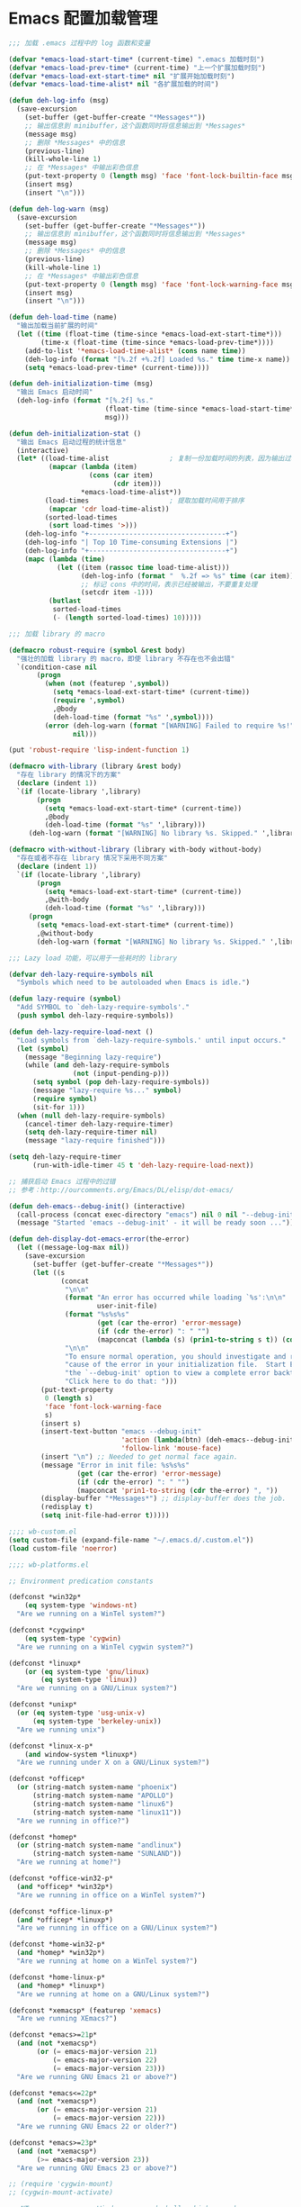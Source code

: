 * Emacs 配置加载管理

#+BEGIN_SRC emacs-lisp
;;; 加载 .emacs 过程中的 log 函数和变量

(defvar *emacs-load-start-time* (current-time) ".emacs 加载时刻")
(defvar *emacs-load-prev-time* (current-time) "上一个扩展加载时刻")
(defvar *emacs-load-ext-start-time* nil "扩展开始加载时刻")
(defvar *emacs-load-time-alist* nil "各扩展加载的时间")

(defun deh-log-info (msg)
  (save-excursion
    (set-buffer (get-buffer-create "*Messages*"))
    ;; 输出信息到 minibuffer，这个函数同时将信息输出到 *Messages*
    (message msg)
    ;; 删除 *Messages* 中的信息
    (previous-line)
    (kill-whole-line 1)
    ;; 在 *Messages* 中输出彩色信息
    (put-text-property 0 (length msg) 'face 'font-lock-builtin-face msg)
    (insert msg)
    (insert "\n")))

(defun deh-log-warn (msg)
  (save-excursion
    (set-buffer (get-buffer-create "*Messages*"))
    ;; 输出信息到 minibuffer，这个函数同时将信息输出到 *Messages*
    (message msg)
    ;; 删除 *Messages* 中的信息
    (previous-line)
    (kill-whole-line 1)
    ;; 在 *Messages* 中输出彩色信息
    (put-text-property 0 (length msg) 'face 'font-lock-warning-face msg)
    (insert msg)
    (insert "\n")))

(defun deh-load-time (name)
  "输出加载当前扩展的时间"
  (let ((time (float-time (time-since *emacs-load-ext-start-time*)))
        (time-x (float-time (time-since *emacs-load-prev-time*))))
    (add-to-list '*emacs-load-time-alist* (cons name time))
    (deh-log-info (format "[%.2f +%.2f] Loaded %s." time time-x name))
    (setq *emacs-load-prev-time* (current-time))))

(defun deh-initialization-time (msg)
  "输出 Emacs 启动时间"
  (deh-log-info (format "[%.2f] %s."
                        (float-time (time-since *emacs-load-start-time*))
                        msg)))

(defun deh-initialization-stat ()
  "输出 Emacs 启动过程的统计信息"
  (interactive)
  (let* ((load-time-alist               ; 复制一份加载时间的列表，因为输出过程会被修改
          (mapcar (lambda (item)
                    (cons (car item)
                          (cdr item)))
                  *emacs-load-time-alist*))
         (load-times                    ; 提取加载时间用于排序
          (mapcar 'cdr load-time-alist))
         (sorted-load-times
          (sort load-times '>)))
    (deh-log-info "+----------------------------------+")
    (deh-log-info "| Top 10 Time-consuming Extensions |")
    (deh-log-info "+----------------------------------+")
    (mapc (lambda (time)
            (let ((item (rassoc time load-time-alist)))
                  (deh-log-info (format "  %.2f => %s" time (car item)))
                  ;; 标记 cons 中的时间，表示已经被输出，不要重复处理
                  (setcdr item -1)))
          (butlast
           sorted-load-times
           (- (length sorted-load-times) 10)))))

;;; 加载 library 的 macro

(defmacro robust-require (symbol &rest body)
  "强壮的加载 library 的 macro，即使 library 不存在也不会出错"
  `(condition-case nil
       (progn
         (when (not (featurep ',symbol))
           (setq *emacs-load-ext-start-time* (current-time))
           (require ',symbol)
           ,@body
           (deh-load-time (format "%s" ',symbol))))
         (error (deh-log-warn (format "[WARNING] Failed to require %s!" ',symbol))
                nil)))

(put 'robust-require 'lisp-indent-function 1)

(defmacro with-library (library &rest body)
  "存在 library 的情况下的方案"
  (declare (indent 1))
  `(if (locate-library ',library)
       (progn
         (setq *emacs-load-ext-start-time* (current-time))
         ,@body
         (deh-load-time (format "%s" ',library)))
     (deh-log-warn (format "[WARNING] No library %s. Skipped." ',library))))

(defmacro with-without-library (library with-body without-body)
  "存在或者不存在 library 情况下采用不同方案"
  (declare (indent 1))
  `(if (locate-library ',library)
       (progn
         (setq *emacs-load-ext-start-time* (current-time))
         ,@with-body
         (deh-load-time (format "%s" ',library)))
     (progn
       (setq *emacs-load-ext-start-time* (current-time))
       ,@without-body
       (deh-log-warn (format "[WARNING] No library %s. Skipped." ',library)))))

;;; Lazy load 功能，可以用于一些耗时的 library

(defvar deh-lazy-require-symbols nil
  "Symbols which need to be autoloaded when Emacs is idle.")

(defun lazy-require (symbol)
  "Add SYMBOL to `deh-lazy-require-symbols'."
  (push symbol deh-lazy-require-symbols))

(defun deh-lazy-require-load-next ()
  "Load symbols from `deh-lazy-require-symbols.' until input occurs."
  (let (symbol)
    (message "Beginning lazy-require")
    (while (and deh-lazy-require-symbols
                (not (input-pending-p)))
      (setq symbol (pop deh-lazy-require-symbols))
      (message "lazy-require %s..." symbol)
      (require symbol)
      (sit-for 1)))
  (when (null deh-lazy-require-symbols)
    (cancel-timer deh-lazy-require-timer)
    (setq deh-lazy-require-timer nil)
    (message "lazy-require finished")))

(setq deh-lazy-require-timer
      (run-with-idle-timer 45 t 'deh-lazy-require-load-next))

;; 捕获启动 Emacs 过程中的过错
;; 参考：http://ourcomments.org/Emacs/DL/elisp/dot-emacs/

(defun deh-emacs--debug-init() (interactive)
  (call-process (concat exec-directory "emacs") nil 0 nil "--debug-init")
  (message "Started 'emacs --debug-init' - it will be ready soon ..."))

(defun deh-display-dot-emacs-error(the-error)
  (let ((message-log-max nil))
    (save-excursion
      (set-buffer (get-buffer-create "*Messages*"))
      (let ((s
             (concat
              "\n\n"
              (format "An error has occurred while loading `%s':\n\n"
                      user-init-file)
              (format "%s%s%s"
                      (get (car the-error) 'error-message)
                      (if (cdr the-error) ": " "")
                      (mapconcat (lambda (s) (prin1-to-string s t)) (cdr the-error) ", "))
              "\n\n"
              "To ensure normal operation, you should investigate and remove the\n"
              "cause of the error in your initialization file.  Start Emacs with\n"
              "the `--debug-init' option to view a complete error backtrace.\n\n"
              "Click here to do that: ")))
        (put-text-property
         0 (length s)
         'face 'font-lock-warning-face
         s)
        (insert s)
        (insert-text-button "emacs --debug-init"
                            'action (lambda(btn) (deh-emacs--debug-init))
                            'follow-link 'mouse-face)
        (insert "\n") ;; Needed to get normal face again.
        (message "Error in init file: %s%s%s"
                 (get (car the-error) 'error-message)
                 (if (cdr the-error) ": " "")
                 (mapconcat 'prin1-to-string (cdr the-error) ", "))
        (display-buffer "*Messages*") ;; display-buffer does the job.
        (redisplay t)
        (setq init-file-had-error t)))))
#+END_SRC

#+BEGIN_SRC emacs-lisp
;;;; wb-custom.el
(setq custom-file (expand-file-name "~/.emacs.d/.custom.el"))
(load custom-file 'noerror)

;;;; wb-platforms.el

;; Environment predication constants

(defconst *win32p*
    (eq system-type 'windows-nt)
  "Are we running on a WinTel system?")

(defconst *cygwinp*
    (eq system-type 'cygwin)
  "Are we running on a WinTel cygwin system?")

(defconst *linuxp*
    (or (eq system-type 'gnu/linux)
        (eq system-type 'linux))
  "Are we running on a GNU/Linux system?")

(defconst *unixp*
  (or (eq system-type 'usg-unix-v)
      (eq system-type 'berkeley-unix))
  "Are we running unix")

(defconst *linux-x-p*
    (and window-system *linuxp*)
  "Are we running under X on a GNU/Linux system?")

(defconst *officep*
  (or (string-match system-name "phoenix")
      (string-match system-name "APOLLO")
      (string-match system-name "linux6")
      (string-match system-name "linux11"))
  "Are we running in office?")

(defconst *homep*
  (or (string-match system-name "andlinux")
      (string-match system-name "SUNLAND"))
  "Are we running at home?")

(defconst *office-win32-p*
  (and *officep* *win32p*)
  "Are we running in office on a WinTel system?")

(defconst *office-linux-p*
  (and *officep* *linuxp*)
  "Are we running in office on a GNU/Linux system?")

(defconst *home-win32-p*
  (and *homep* *win32p*)
  "Are we running at home on a WinTel system?")

(defconst *home-linux-p*
  (and *homep* *linuxp*)
  "Are we running at home on a GNU/Linux system?")

(defconst *xemacsp* (featurep 'xemacs)
  "Are we running XEmacs?")

(defconst *emacs>=21p*
  (and (not *xemacsp*)
       (or (= emacs-major-version 21)
           (= emacs-major-version 22)
           (= emacs-major-version 23)))
  "Are we running GNU Emacs 21 or above?")

(defconst *emacs<=22p*
  (and (not *xemacsp*)
       (or (= emacs-major-version 21)
           (= emacs-major-version 22)))
  "Are we running GNU Emacs 22 or older?")

(defconst *emacs>=23p*
  (and (not *xemacsp*)
       (>= emacs-major-version 23))
  "Are we running GNU Emacs 23 or above?")

;; (require 'cygwin-mount)
;; (cygwin-mount-activate)

;; NT-emacs assumes a Windows command shell, which you change
;; here.
;; (defun cygwin-shell()
;;   (interactive)
;;   (setq old-process-coding-system-alist process-coding-system-alist)
;;   (setq old-shell-file-name shell-file-name)
;;   (setq process-coding-system-alist '(("bash" . undecided-unix)))
;;   (setq shell-file-name "bash")
;;   (setenv "SHELL" shell-file-name)
;;   (setq explicit-shell-file-name shell-file-name)
;;   (switch-to-buffer (shell "*cygwin-shell*"))
;;   (delete-other-windows)
;;   (setq process-coding-system-alist old-process-coding-system-alist)
;;   (setq shell-file-name old-shell-file-name)
;;   (setenv "SHELL" shell-file-name)
;;   (setq explicit-shell-file-name shell-file-name))

;; (if (eq window-system 'w32)
;;     (defun insert-x-style-font()
;;       "Insert a string in the X format which describes a font the
;; user can select from the Windows font selector."
;;       (interactive)
;;       (insert (prin1-to-string (w32-select-font)))))

;;;; wb-functions.el

;;; Infrastructure

(defun wb-get-symbol-at-point (&optional msg-prompt prompt-always no-regexp-quote)
  (interactive)
  (let* ((region-string (if mark-active
                            (buffer-substring-no-properties
                             (region-beginning) (region-end))
                          nil))
         (symbol (cond
                  (mark-active
                   (progn
                     (setq region-string
                           (if no-regexp-quote
                               region-string
                             (regexp-quote region-string)))))
                  (t (thing-at-point 'symbol)))))
    (when (or prompt-always
              (not symbol))
      (when msg-prompt
        (setq symbol (read-string msg-prompt symbol))))
    (when symbol (substring-no-properties symbol))))

(defun touch-file (filename)
  "Touch FILENAME, that is set its modification time (modtime) to
current time."
  (interactive "fFile to touch: ")
  (set-file-times filename (current-time)))

;;; Move, Edit, View

(defvar wb-elisp-defun-re
  (regexp-opt '("defun" "defsubst" "defmacro" "defadvice") 'paren)
  "Regular expression used to identify a defun.")

(defun wb-jump-to-elisp-defun (func)
  "Jump to the definition of function FUNC in the current buffer, if found.
Return the position of the defun, or nil if not found."
  (interactive
   (let ((fn (function-called-at-point)))
     (list (completing-read (if fn
                                (format "Find defun for (default %s): " fn)
                              "Find defun for: ")
                            obarray 'fboundp t nil nil (symbol-name fn)))))
  (let (place)
    (save-excursion
      (goto-char (point-min))
      (if (re-search-forward
           (concat "^[ \t]*(" wb-elisp-defun-re "[ \t]+"
                   (regexp-quote func) "[ \t]+") (point-max) t)
          (setq place (point))))
    (if (not place)
        (if (interactive-p) (message "No defun found for `%s'" func))
      (when (interactive-p)
        (push-mark)
        (goto-char place)
        (message "Found defun for `%s'" func))
      place)))

;; 按百分率跳转到某一行
(defun wb-goto-line (percent)
  (interactive (list (or current-prefix-arg
                         (string-to-number
                          (read-from-minibuffer "Goto percent: ")))))
  (let* ((total (count-lines (point-min) (point-max)))
         (num (round (* (/ total 100.0) percent))))
    (goto-line num)))

;; 将当前行移动到本页第一行
(defun wb-line-to-top-of-window ()
  "Move the line point is on to top of window."
  (interactive)
  (recenter 0))

;; 找到当前 buffer 里最长的一行，并且跳转到那里
(defun wb-goto-longest-line (&optional goto)
  "Find visual length (ie in columns) of longest line in buffer.
If optional argument GOTO is non-nil, go to that line."
  (interactive "p")
  (let ((maxlen 0)
        (line 1)
        len maxline)
    (save-excursion
      (goto-char (point-min))
      (goto-char (line-end-position))
      ;; Not necessarily same as line-end - line-beginning (eg tabs)
      ;; and this function is for visual purposes.
      (setq len (current-column))
      (if (eobp)                        ; 1 line in buffer
          (setq maxlen len
                maxline line)
        (while (zerop (forward-line))
          (goto-char (line-end-position))
          (setq line (1+ line)
                len (current-column))
          (if (> len maxlen)
              (setq maxlen len
                    maxline line)))))
    (if (not (interactive-p))
        maxlen
      (message "Longest line is line %s (%s)" maxline maxlen)
      (if goto (goto-line maxline)))))

;; 自定义自动补齐命令，如果在单词中间就补齐，否则就是输入 tab
;; 可以绑定到 TAB 键
(defun wb-indent-or-complete ()
  (interactive)
  (if (looking-at "\\>")
      (hippie-expand nil)
    (indent-for-tab-command)))

;; 删除行尾的空白，只作用于某些指定的 major mode，比较安全
;; 可以设置为在写文件的时候（write-file-functions）自动运行
(defun wb-delete-trailing-whitespace ()
  "Delete all trailing whitespace in buffer.
Return values are suitable for use with `write-file-functions'."
  (condition-case nil
      (progn
        ;; Don't want to do this to mail messages, etc.
        ;; Would an exclude list be better?
        ;; Error was occurring in VM-mode for some reason.
        (when (memq major-mode '(emacs-lisp-mode org-mode c-mode c++-mode))
          (message "Cleaning up whitespace...")
          (delete-trailing-whitespace)
          (message "Cleaning up whitespace...done")
          nil))
    (error (message "Cleaning up whitespace...ERROR")
           t)))

(defun wb-untabify-buffer (prefix)
  "Untabify the whole buffer. Calls untabify for the whole
buffer. If called with prefix argument: use prefix argument as
tabwidth"
  (interactive "p")
  (let ((tab-width (or current-prefix-arg tab-width)))
    (untabify (point-min) (point-max)))
  (message "Untabified buffer."))

(defun wb-delete-control-M ()
  "Remove ^M at end of line in the whole buffer."
  (interactive)
  (save-match-data
    (save-excursion
      (let ((remove-count 0))
        (goto-char (point-min))
        (while (re-search-forward "$" (point-max) t)
          (setq remove-count (+ remove-count 1))
          (replace-match "" nil nil))
        (message (format "%d ^M removed from buffer." remove-count))))))

(defun wb-exchange-slash-and-backslash ()
  "Exchanges / with \ and in the current line or in the region
when a region-mark is active."
  (interactive)
  (save-match-data
    (save-excursion
      (let ((replace-count 0)
            (eol-pos (if mark-active
                         (region-end)
                       (progn (end-of-line) (point))))
            (bol-pos (if mark-active
                         (region-beginning)
                       (progn (beginning-of-line) (point)))))
        (goto-char bol-pos)
        (while (re-search-forward "/\\|\\\\" eol-pos t)
          (setq replace-count (+ replace-count 1))
          (cond ((string-equal (match-string 0) "/") (replace-match "\\\\" nil nil))
                ((string-equal (match-string 0) "\\") (replace-match "/" nil nil)))
          (message (format "%d changes made." replace-count)))))))

(defun wb-another-line ()
  "Copy line, preserving cursor column, and increment any numbers found."
  (interactive)
  (let* ((col (current-column))
         (bol (progn (beginning-of-line) (point)))
         (eol (progn (end-of-line) (point)))
         (line (buffer-substring bol eol)))
    (beginning-of-line)
    (while (re-search-forward "[0-9]+" eol 1)
      (let ((num (string-to-number (buffer-substring
                                    (match-beginning 0) (match-end 0)))))
        (replace-match (int-to-string (1+ num)))))
    (beginning-of-line)
    (insert line "\n")
    (move-to-column col)))

(defun wb-replace-identifier ()
  "Replace thing at point with another string."
  (interactive)
  (let* ((old-string (wb-get-symbol-at-point "Replace: " current-prefix-arg))
         (new-string (read-string
                      (concat "Replace `" old-string "' with: ") "" nil old-string)))
    (save-excursion
      (deactivate-mark)
      (goto-char (point-min))
      (query-replace-regexp old-string new-string))))

(defun wb-occur-identifier ()
  "Open occur buffer with identifier at point."
  (interactive)
  (occur (wb-get-symbol-at-point "Find occurances in buffer (regex): ")
         current-prefix-arg)
  (wb-resize-other-window))

(defun wb-copy-symbol-at-point ()
  "Copies the actual symbol to the kill ring."
  (interactive)
  (let ((string (wb-get-symbol-at-point)))
    ;(kill-new string)
    (if (eq last-command 'kill-region)
        (progn
          (kill-append (concat " " string) nil)
          (message "%s appended" string))
      (kill-new string)
      (message "%s copied" string))))

(defun wb-embrace-selection (&optional front-arg rear-arg)
  (interactive)
  (let* ((front (or front-arg (read-string "Front brace: ")))
         (rear (or rear-arg (read-string "Rear brace: "))))
    (if mark-active
        (progn
          (save-excursion
            (goto-char (region-beginning))
            (insert front))
          (save-excursion
            (goto-char (region-end))
            (insert rear)))
      (insert front)
      (save-excursion
        (insert rear)))))

(defun wb-copy-buffer-file-name-as-kill(choice)
  "Copy the buffer-file-name to the kill-ring"
  (interactive "cCopy BufferName (f)ull, (d)irectory, (n)ame, (w)ikiname or (q)uit?")
  ;(message "your choice %c" choice)
  (let ((new-kill-string)
        (name (if (eq major-mode 'dired-mode)
                  (dired-get-filename)
                (or (buffer-file-name) ""))))
    (cond ((eq choice ?f)
           (setq new-kill-string name))
          ((eq choice ?d)
           (setq new-kill-string (file-name-directory name)))
          ((eq choice ?n)
           (setq new-kill-string (file-name-nondirectory name)))
          ((eq choice ?w)
           (setq new-kill-string (run-hook-with-args-until-success
                                  'planner-annotation-functions))))
    (when new-kill-string
      (message "%s copied" new-kill-string)
      (kill-new new-kill-string))))

(defun wb-toggle-narrow()
  "Narrow to region, if region is marked, otherwise widen"
  (interactive)
  (if mark-active
      (narrow-to-region (region-beginning) (region-end))
    (widen)))

(defun wb-insert-date ()
  "Insert current date"
  (interactive)
  (insert (format-time-string "%Y/%m/%d")))

(defun wb-insert-time ()
  "Insert current time"
  (interactive)
  (insert (format-time-string "%H:%M:%S")))

(defun wb-insert-date-since-daybreak ()
  "Insert days since began to write daybreak diary."
  (interactive)
  (insert (format "%d" (- (date-to-day (current-time-string))
                          (date-to-day "Sun Jan 9 00:00:00 2011")))))

(defun wb-insert-date-since-eyecare ()
  "Insert days since began to write daybreak diary."
  (interactive)
  (insert (format "%d" (- (date-to-day (current-time-string))
                          (date-to-day "Tue Feb 22 00:00:00 2011")))))

(defun wb-count-words (&optional begin end)
  "count words between BEGIN and END (region); if no region defined, count words in buffer"
  (interactive "r")
  (let ((b (if mark-active begin (point-min)))
      (e (if mark-active end (point-max))))
    (message "Word count: %s" (how-many "\\w+" b e))))

;; 按 TAB 键首先缩进当前行，如果当前行已经缩进好了的话，尝试补全。对每
;; 个编程语言而言，可能会有自己的变量来达到上述的功能，比如 c-mode 里面
;; 就是用变量 `c-tab-always-indent'来控制的。这时候，对 c-mode 而言，
;; tab-always-indent 变量就不起作用了
(setq tab-always-indent 'complete)

;; 关闭自动换行显示
(setq-default truncate-lines t)
(setq-default truncate-partial-width-windows t)

;;; Buffer

(defun wb-quit-buffer ()
  "Delete the current buffer and the corresponding window also"
  (interactive)
  (kill-buffer (current-buffer))
  (when (> (count-windows) 1)
    (delete-window)))

(defun wb-unbury-buffer ()
  "Reverse bury-buffer."
  (interactive)
  (switch-to-buffer (nth (- (length (buffer-list)) 1) (buffer-list))))

(defun wb-show-message-buffer (arg)
  "Show the *message* buffer.
When called with a prefix argument, show the *trace-output* buffer."
  (interactive "P")
  (let ((buffer (current-buffer)))
    (pop-to-buffer (if arg "*trace-output*" "*Messages*"))
    (goto-char (point-max))
    (recenter -12)
    (pop-to-buffer buffer)))

;;; Window

;; 方便在 Windows 之间移动，但缺省的 Shift 加方向键似乎只能在 GUI 下用
(when window-system
  (robust-require windmove
    (windmove-default-keybindings)))

(defun wb-resize-other-window ()
  (interactive)
  (save-excursion
    (other-window 1)
    (resize-temp-buffer-window)
    (other-window -1)))

(defun wb-split-window ()
  "Split the current window and show in the window below the next
buffer in the buffer list.  When called twice restore the window
configuration before the split."
  (interactive)
  (if (eq last-command 'wb-split-window)
      (progn
        (set-window-configuration wb-split-window-configuration)
        (setq this-command 'wb-unsplit-window))
    (let ((buf-list)
          (cur-buf (current-buffer)))
      (setq wb-split-window-configuration (current-window-configuration))
      (delete-other-windows)
      (split-window-vertically)
      (setq buf-list (buffer-list))
      (delq (get-buffer " *Minibuf-0*") buf-list)
      (delq (get-buffer " *Minibuf-1*") buf-list)
      (pop-to-buffer (cadr buf-list))
      (pop-to-buffer cur-buf))))

(defun wb-flip-windows ()
  (interactive)
  (let ((cur-buffer (current-buffer))
        (top-buffer)
        (bottom-buffer))
    (pop-to-buffer (window-buffer (frame-first-window)))
    (setq top-buffer (current-buffer))
    (other-window 1)
    (setq bottom-buffer (current-buffer))
    (switch-to-buffer top-buffer)
    (other-window -1)
    (switch-to-buffer bottom-buffer)
    (pop-to-buffer cur-buffer)))

;; 如果当前 frame 只有两个 windows，旋转 windows
(defun wb-rotate-windows ()
  (interactive)
  (if (= (count-windows) 2)
      (let* ((wl    (window-list))
             (w1    (frame-first-window))
             (w2    (if (equal w1 (car wl)) (cadr wl) (car wl)))
             (b1    (window-buffer w1))
             (b2    (window-buffer w2))
             (first (if (equal (current-buffer) b1) t nil)))
        (if (= (window-width) (frame-width))
            (split-window-horizontally)
          (split-window-vertically))
        (other-window 2)
        (delete-window)
        (switch-to-buffer b1)
        (other-window 1)
        (switch-to-buffer b2)
        (when first (other-window 1)))
    (message "There are not exactly 2 windows.")))

;; 如果当前 frame 只有两个 windows，交换 windows
(defun wb-swap-windows ()
  "If you have 2 windows, it swaps them."
  (interactive)
  (cond ((/= (count-windows) 2)
         (message "You need exactly 2 windows to do this."))
        (t
         (let* ((w1 (first (window-list)))
                (w2 (second (window-list)))
                (b1 (window-buffer w1))
                (b2 (window-buffer w2))
                (s1 (window-start w1))
                (s2 (window-start w2)))
           (set-window-buffer w1 b2)
           (set-window-buffer w2 b1)
           (set-window-start w1 s2)
           (set-window-start w2 s1))))
  (other-window 1))

;;; Frame

;; MS Windows 平台 frame 控制
(when *win32p*
  (defun wb-restore-frame (&optional arg)
    "Restore a minimized frame"
    (interactive)
    (w32-send-sys-command 61728 arg))
  (defun wb-maximize-frame (&optional arg)
    "Maximize the current frame"
    (interactive)
    (w32-send-sys-command 61488 arg))
  (add-hook 'after-make-frame-functions 'wb-maximize-frame))

;;; Utilities

(defun wb-max-line-length ()
  "Return the max line length in the current buffer"
  (let ((max-len 0))
    (save-excursion
      (goto-char (point-min))
      (while (eq (forward-line) 0)
        (end-of-line)
        (when (> (current-column) max-len)
          (setq max-len (current-column))))
      max-len)))

(defun wb-calculator-sum-column (start end)
  "Adds all integer, decimal, and floating-point numbers found in the
selected rectangle."
  (interactive "r")
  (save-excursion
    (kill-rectangle start end)
    (exchange-point-and-mark)
    (yank-rectangle)
    (set-buffer (get-buffer-create "*calc-sum*"))
    (erase-buffer)
    (yank-rectangle)
    (exchange-point-and-mark)
    (let ((sum 0))
      (while (re-search-forward
              "[-+]?\\([0-9]+\\(\\.[0-9]*\\)?\\|\\.[0-9]+\\)\\([eE][-+]?[0-9]+\\)?"
              nil t)
        ;; Examples of numbers it reads (nonexhaustive):  2 +2 -2
        ;; 2. +2. -2. 2.0 +2.0 -2.0 2e0 +2e0 -2e0 2E0 2e+0 2e-0,
        ;; 2.e0, 2.0e0, etc.
        (setq sum (+ sum (string-to-number (match-string 0)))))
      (message "Sum: %f" sum))))

(defun insert-gpl-license ()
  (interactive)
  (insert
"/*
 * Program Name
 * Copyright (C) 2008 Sunland
 * @author Bo Wang <Bo.Wang@gmail.com>
 *
 * This program is free software; you can redistribute it and/or modify
 * it under the terms of the GNU Lesser General Public License as published by
 * the Free Software Foundation; either version 2 of the License, or
 * (at your option) any later version.
 *
 * This program is distributed in the hope that it will be useful,
 * but WITHOUT ANY WARRANTY; without even the implied warranty of
 * MERCHANTABILITY or FITNESS FOR A PARTICULAR PURPOSE.  See the
 * GNU General Public License for more details.
 *
 * You should have received a copy of the GNU Lesser General Public License
 * along with this program; if not, write to the Free Software
 * Foundation, Inc., 59 Temple Place, Suite 330, Boston, MA  02111-1307  USA
 */
"))

;; 打印出键盘图，显示全部热键
(defun wb-key-table (arg)
  "Print the key bindings in a tabular form.
Argument ARG Key."
  (interactive "sEnter a modifier string:")
  (with-output-to-temp-buffer "*Key table*"
    (let* ((i 0)
           (keys (list "a" "b" "c" "d" "e" "f" "g" "h" "i" "j" "k" "l" "m" "n"
                       "o" "p" "q" "r" "s" "t" "u" "v" "w" "x" "y" "z"
                       "<return>" "<down>" "<up>" "<right>" "<left>"
                       "<home>" "<end>" "<f1>" "<f2>" "<f3>" "<f4>" "<f5>"
                       "<f6>" "<f7>" "<f8>" "<f9>" "<f10>" "<f11>" "<f12>"
                       "1" "2" "3" "4" "5" "6" "7" "8" "9" "0"
                       "`" "~" "!" "@" "#" "$" "%" "^" "&" "*" "(" ")" "-" "_"
                       "=" "+" "\\" "|" "{" "[" "]" "}" ";" "'" ":" "\""
                       "<" ">" "," "." "/" "?"))
           (n (length keys))
           (modifiers (list "" "C-" "M-" "S-" "M-C-" "S-C-")))
      (or (string= arg "") (setq modifiers (list arg)))
      (setq k (length modifiers))
      (princ (format " %-10.10s |" "Key"))
      (let ((j 0))
        (while (< j k)
          (princ (format " %-50.50s |" (nth j modifiers)))
          (setq j (1+ j))))
      (princ "\n")
      (princ (format "_%-10.10s_|" "__________"))
      (let ((j 0))
        (while (< j k)
          (princ (format "_%-50.50s_|"
                         "__________________________________________________"))
          (setq j (1+ j))))
      (princ "\n")
      (while (< i n)
        (princ (format " %-10.10s |" (nth i keys)))
        (let ((j 0))
          (while (< j k)
            (let* ((binding
                    (key-binding (read-kbd-macro (concat (nth j modifiers)
                                                         (nth i keys)))))
                   (binding-string "_"))
              (when binding
                (if (eq binding 'self-insert-command)
                    (setq binding-string (concat "'" (nth i keys) "'"))
                  (setq binding-string (format "%s" binding))))
              (setq binding-string
                    (substring binding-string 0 (min (length
                                                      binding-string) 48)))
              (princ (format " %-50.50s |" binding-string))
              (setq j (1+ j)))))
        (princ "\n")
        (setq i (1+ i)))
      (princ (format "_%-10.10s_|" "__________"))
      (let ((j 0))
        (while (< j k)
          (princ (format "_%-50.50s_|"
                         "__________________________________________________"))
          (setq j (1+ j))))))
  (delete-window)
  (toggle-truncate-lines nil))

(defun wb-ascii-table ()
  "Display basic ASCII table (0 thru 128)."
  (interactive)
  (switch-to-buffer "*ASCII*")
  (erase-buffer)
  (save-excursion (let ((i -1))
    (insert "ASCII characters 0 thru 127.\n\n")
    (insert " Oct  Hex  Dec  Char |  Oct  Hex  Dec  Char |  Oct  Hex  Dec  Char |  Oct  Hex  Dec  Char\n")
    (while (< i 31)
      (insert (format "%4o %4x %4d %5s | %4o %4x %4d %5s | %4o %4x %4d %5s | %4o %4x %4d %5s\n"
                      (setq i (+ 1  i)) i i (single-key-description i)
                      (setq i (+ 32 i)) i i (single-key-description i)
                      (setq i (+ 32 i)) i i (single-key-description i)
                      (setq i (+ 32 i)) i i (single-key-description i)))
      (setq i (- i 96))))))

(defun wb-ascii-table-2 ()
  "Show a table of ASCII characters by decimal, hex, and octal value.
   Similar with M-x man RET ascii RET."
  (interactive)
  (switch-to-buffer "*ASCII2*")
  (erase-buffer)
  (let ((min 1) (max 255)
        (special-chars '(
                         (1 . "%c  SOH (start of heading)")
                         (2 . "%c  STX (start of text)")
                         (3 . "%c  ETX (end of text)")
                         (4 . "%c  EOT (end of transmission)")
                         (5 . "%c  ENQ (enquiry)")
                         (6 . "%c  ACK (acknowledge)")
                         (7 . "%c  BEL (bell)")
                         (8 . "%c  BS  (backspace)")
                         (9 . "    TAB (horizontal tab)")
                         (10 . "    LF  (NL line feed, new line)")
                         (11 . "%c  VT  (vertical tab)")
                         (12 . "    FF  (NP form feed, new page)")
                         (13 . "%c  CR  (carriage return)")
                         (14 . "%c  SO  (shift out)")
                         (15 . "%c  SI  (shift in)")
                         (16 . "%c  DLE (data link escape)")
                         (17 . "%c  DC1 (device control 1)")
                         (18 . "%c  DC2 (device control 2)")
                         (19 . "%c  DC3 (device control 3)")
                         (20 . "%c  DC4 (device control 4)")
                         (21 . "%c  NAK (negative acknowledge)")
                         (22 . "%c  SYN (synchronous idle)")
                         (23 . "%c  ETB (end of trans. block)")
                         (24 . "%c  CAN (cancel)")
                         (25 . "%c  EM  (end of medium)")
                         (26 . "%c  SUB (substitute)")
                         (27 . "%c  ESC (escape)")
                         (28 . "%c  FS  (file separator)")
                         (29 . "%c  GS  (group separator)")
                         (30 . "%c  RS  (record separator)")
                         (31 . "%c  US  (unit separator)")
                         (32 . "%c       (space)")
                         (9999)
                         )))
    (insert (format "ASCII characters %d-%d\n\n" min max))
    (insert " Dec   Hex   Oct    Character\n")
    (let ((i 0))
      (while (< i 60)
        (insert "=")
        (setq i (+ i 1))))
    (insert "\n")
    (let ((i min))
      (while (<= i max)
        (let ((line "%4d  0x%02X  %04o    ") (char "%c"))
          (while (> i (car (car special-chars)))
            (setq special-chars (cdr special-chars)))
          (if (= (car (car special-chars)) i)
              (setq char (cdr (car special-chars))))
          (insert (format (concat line char "\n") i i i i))
          (setq i (+ i 1))))))
  (beginning-of-buffer))

(defun hex-to-latex ()
  "把 HEX 格式（0-255）的颜色转成 Latex 格式（0-1）的颜色"
  (interactive)
  '(calc-precision 3)
  (let* ((hex (current-word))
  (num1 (format "%d" (string-to-number (substring hex 0 2) 16)))
  (num2 (format "%d" (string-to-number (substring hex 2 4) 16)))
  (num3 (format "%d" (string-to-number (substring hex 4 6) 16)))
  (arg-to-calc (concat num1 "/255," num2 "/255," num3 "/255")))
    (message "Saved %s" (calc-eval arg-to-calc ","))
    (kill-new (calc-eval arg-to-calc ","))))

;; command to start automatic documentation generation
(defvar generate-doc-command "doc.bat"
  "Shell command to start the automatic documentation generation.")
(make-variable-buffer-local 'generate-doc-command)
(defun wb-generate-documentation ()
  "Start the automatic documentation generation"
  (interactive)
  (message "Running %s ..." generate-doc-command)
  (shell-command-to-string generate-doc-command)
  (message "Running %s ... finished." generate-doc-command))

;; command to start automatic TAGS generation
(defvar generate-tags-command "create_tags.bat"
  "Shell command to regenerate the TAGS file.")
(make-variable-buffer-local 'generate-tags-command)
(defun wb-recreate-tags ()
  "Recreate the TAGS file"
  (interactive)
  (message "%s => %s" generate-tags-command
           (shell-command-to-string generate-tags-command)))

;;; Emacs Lisp

(defun wb-balance-defuns (buffname)
  "Check that every defun in BUFF is balanced (current-buffer if interactive)."
  (interactive "bBuffer to balance: ")
  (let ((buff (get-buffer buffname)))
    (set-buffer buff)
    (let ((next-end (point-min)))
      (condition-case ddd
          (progn
            (while (setq next-end (scan-lists next-end 1 0)))
            (if (interactive-p)
                (message "All defuns balanced.")
              t))
        (error
         (push-mark nil t)
         (goto-char next-end)
         (re-search-forward "\\s(\\|\\s)")
         (backward-char 1)
         (cond ((interactive-p)
                (ding)
                (message "Unbalanced defun."))
               (t nil)))))))

(defun wb-trace-function (arg)
  (interactive "p")
   (let* ((untracing (< arg 0))
          (function (intern (completing-read
                             (if untracing "Untrace function: " "Trace function: ")
                             obarray 'fboundp t (symbol-name (function-at-point))))))
     (cond ((eq current-prefix-arg nil)
            (message "tracing %S in background" function)
            (trace-function-background function))
           ((> arg 0)
            (message "tracing %S" function)
            (trace-function function))
           (untracing
            (message "untracing %S" function)
            (untrace-function function)))))

;;;; wb-std.el

;;; General

;; 设置 Emacs 启动后的缺省路径
;; (setq default-directory "~/")

;; 在 *Message* buffer 里保留消息的行数，缺省只保留 100 行
(setq message-log-max 1024)

;; t：遇到错误的时候自动进入 Debugger
(setq debug-on-error nil)

;; 禁止启动 Emacs/Gnus 后显示的欢迎屏幕
(setq inhibit-startup-message t)
(setq gnus-inhibit-startup-message t)

;; 在 *scratch* buffer 中不显示初始信息
(setq initial-scratch-message nil)

;; 只在 Windows 平台或使用低版本 Emacs 时启动 Emacs Server，其他情况使
;; 用 Emacs Daemon
(when (or *win32p* *emacs<=22p*)
  (server-start))

;;; I18N

(when *emacs<=22p*
  (robust-require mule-gbk))

(if (and *win32p* (or *emacs>=23p* (and *emacs<=22p* (fboundp 'mule-gbk-selection-setup))))
    ;; Windows 环境使用 chinese-gbk 编码
    (progn
      ;; Setup GBK environment
      (set-terminal-coding-system 'chinese-gbk)
      (set-keyboard-coding-system 'chinese-gbk)
      (set-language-environment 'chinese-gbk)
      (setq locale-coding-system 'chinese-gbk)
      ;; Setup X Selection for mule-gbk
      (if *emacs<=22p* (mule-gbk-selection-setup))
      ;; Unicode support, for Emacs CVS (21.3.50) only
      (when (fboundp 'utf-translate-cjk-mode)
        ;; Load modified utf-translate-cjk-mode
        (require 'gbk-utf-mode)
        (utf-translate-cjk-load-tables)
        ;; Turn on utf-translate-cjk-mode
        (utf-translate-cjk-mode 1)
        ;; Setup X selection for unicode encoding
        (setq x-select-request-type '(UTF8_STRING COMPOUND_TEXT TEXT STRING)))

      (define-coding-system-alias 'chinese-iso-8bit 'chinese-gbk)
      (define-coding-system-alias 'cn-gb-2312 'chinese-gbk)
      (define-coding-system-alias 'euc-china 'chinese-gbk)
      (define-coding-system-alias 'euc-cn 'chinese-gbk)
      (define-coding-system-alias 'cn-gb 'chinese-gbk)
      (define-coding-system-alias 'gb2312 'chinese-gbk)
      (define-coding-system-alias 'cp936 'chinese-gbk)
      (define-coding-system-alias 'gb18030 'chinese-gbk)
      (define-coding-system-alias 'GB18030 'chinese-gbk)
      (define-coding-system-alias 'chinese-gb18030 'chinese-gbk)
      (define-coding-system-alias 'cn-gb18030 'chinese-gbk)

      (setq w32-charset-info-alist
            (cons '("gbk" w32-charset-gb2312 . 936) w32-charset-info-alist))

      ;; Windows 环境要用 GB2312 作为 Selection Coding System
      (set-selection-coding-system 'gb2312))
  ;; *nix 环境使用 UTF-8 编码
  (setq locale-coding-system 'utf-8)
  (set-language-environment 'utf-8)
  (prefer-coding-system 'utf-8-unix)
  ;; (set-terminal-coding-system 'utf-8-unix)
  ;; (set-keyboard-coding-system 'utf-8-unix)
  ;; (set-buffer-file-coding-system 'utf-8)
  ;; (set-file-name-coding-system 'utf-8)
  ;; (set-selection-coding-system 'utf-8)
  ;; (set-clipboard-coding-system 'utf-8)
  ;; (setq-default pathname-coding-system 'utf-8)
  ;; (setq default-buffer-file-coding-system 'utf-8-unix)
  ;; (setq-default buffer-file-coding-system 'utf-8-unix)
  ;; (setq save-buffer-coding-system 'utf-8-unix)
  )

;; Consolas 和雅黑的 2:1 组合
;; 18/20 20/22 22/24

(when *win32p*
  ;; 定义字体
  (if *emacs<=22p*
      ;; Emacs 22 定义字体的方法
      (create-fontset-from-fontset-spec
       (concat
        "-outline-Consolas-normal-r-normal-normal-18-97-96-96-c-*-fontset-gbk,"
        "chinese-gb2312:-outline-微软雅黑-normal-r-normal-*-20-*-96-96-c-*-iso10646-1,"
        "mule-unicode-0100-24ff:-*-微软雅黑-normal-r-*-*-20-*-96-96-c-*-iso10646-1,"
        "chinese-cns11643-5:-*-微软雅黑-normal-r-normal-*-20-*-96-96-c-*-iso10646-1,"
        "chinese-cns11643-6:-*-微软雅黑-normal-r-normal-*-20-*-96-96-c-*-iso10646-1,"
        "chinese-cns11643-7:-*-微软雅黑-normal-r-normal-*-20-*-96-96-c-*-iso10646-1"))
    ;; Emacs 23 定义字体的方法
    (create-fontset-from-fontset-spec
     "-*-Consolas-normal-r-*-*-18-*-*-*-c-*-fontset-gbk")
    (set-fontset-font
     "fontset-default" nil
     "-*-微软雅黑-normal-r-*-*-20-*-*-*-*-*-iso10646-1" nil 'prepend)
    (set-fontset-font
     "fontset-gbk" 'chinese-big5-1
     "-*-微软雅黑-normal-r-*-*-20-*-*-*-*-*-iso10646-1" nil 'prepend)
    (set-fontset-font
     "fontset-gbk" 'chinese-big5-2
     "-*-微软雅黑-normal-r-*-*-20-*-*-*-*-*-iso10646-1" nil 'prepend)
    (set-fontset-font
     "fontset-gbk" 'kana
     "-*-微软雅黑-normal-r-*-*-20-*-*-*-*-*-iso10646-1" nil 'prepend)
    (set-fontset-font
     "fontset-gbk" 'han
     "-*-微软雅黑-normal-r-*-*-20-*-*-*-*-*-iso10646-1" nil 'prepend)
    (set-fontset-font
     "fontset-gbk" 'gb18030
     "-*-微软雅黑-normal-r-*-*-20-*-*-*-*-*-iso10646-1" nil 'prepend)
    (set-fontset-font
     "fontset-gbk" 'cjk-misc
     "-*-微软雅黑-normal-r-*-*-20-*-*-*-*-*-iso10646-1" nil 'prepend)
    (set-fontset-font
     "fontset-gbk" 'symbol
     "-*-微软雅黑-normal-r-*-*-20-*-*-*-*-*-iso10646-1" nil 'prepend))

  ;; 使用字体
  (set-default-font "fontset-gbk")

  ;; 在 C-x 5 2 打开的 Frame 中也正常显示字体
  (setq default-frame-alist
        (append
         '((font . "fontset-gbk")) default-frame-alist)))

(when *win32p*
  ;; Windows 环境下使用 unical 识别编码
  (robust-require unicad))

;; 支持中文句尾标点，支持 M-a M-e 等命令
(setq sentence-end "\\([。！？]\\|……\\|[.?!][]\"')}]*\\($\\|[ \t]\\)\\)[ \t\n]*")

;; eim 中文输入法

(with-library "eim"
  (autoload 'eim-use-package "eim" "Another emacs input method")
  ;; Tooltip 暂时还不好用
  (setq eim-use-tooltip nil)

  (add-hook 'eim-py-load-hook
            (lambda ()
              (let ((map (eim-mode-map)))
                (define-key map "," 'eim-previous-page)
                (define-key map "." 'eim-next-page))))

  (register-input-method
   "eim-py" "euc-cn" 'eim-use-package
   "拼音" "汉字拼音输入法" "py.txt")

  (eval-after-load "eim"
    '(progn
       (require 'eim-extra)
       ;; 用 ; 暂时输入英文
       (global-set-key ";" 'eim-insert-ascii)))

  (setq default-input-method "eim-py"))

;;; Interface

(when window-system
  (tool-bar-mode -1)
  (set-scroll-bar-mode 'left))
(menu-bar-mode -1)

;; 如果 buffer 有对应的 file，在 title 显示 buffer 的全路径
;; 否则，在 title 显示 buffer 的名字
(setq frame-title-format '(buffer-file-name "%n %F %f" ("%n %F %b")))

;; 以闪烁整个 frame 的形式代替警铃，可以通过 ring-bell-function
;; 自定义警铃的方式。比如希望没有任何提示，可以
;; (setq ring-bell-function (lambda ()))
(setq visible-bell t)

(when window-system
  ;; 支持滚轮鼠标
  (mouse-wheel-mode 1)

  ;; 当鼠标移动的时候自动转换 frame，window 或者 minibuffer
  (setq mouse-autoselect-window t))

;; 滚动页面的方式
(setq scroll-step 1
      ;; 光标移动到离顶端/底端多少行开始滚动。设置为 0 表示到达顶端/底
      ;; 端才滚动；设置为 3 表示距离顶端/底端 3 行就开始滚动
      scroll-margin 3
      ;; 光标越出屏幕时，跳回屏幕的行数。设置为 0 的话，光标跳回屏幕中
      ;; 心；设置为一个很大的值，相当于禁止这个功能
      scroll-conservatively 10000
      ;; 翻屏时保持光标在屏幕的位置
      scroll-preserve-screen-position 1)

;;; Display

(global-font-lock-mode 1)

;; 显示括号匹配
(show-paren-mode 1)
;; 光标靠近鼠标时鼠标跳开
(mouse-avoidance-mode 'animate)
(blink-cursor-mode -1) ; 光标不要闪烁
;; 可以显示图片
(auto-image-file-mode 1)
;; 高亮显示选中区域
(transient-mark-mode 1)
;; 提示末尾的空白行
(setq-default indicate-empty-lines t)
(setq truncate-partial-width-windows t)

;; 提示行尾的空格
;; (setq-default show-trailing-whitespace t)

;; 以像素为单位的文本间距，nil 表示没有额外的间距
(setq-default line-spacing nil)

;; 全局高亮当前行
(global-hl-line-mode 1)

;; Ways to highlight the current column
(with-library "vline"
  (autoload 'vline-mode "vline"
    "Highlight the current column" t)
  (autoload 'vline-global-mode "vline"
    "Highlight the current column" t)
  ;; 使用和 hl-line-mode 相同的 face
  (setq vline-face 'hl-line))

;; 即使在中文操作系统，mode-line 和 dired 等模式下星期、月份等信息不用中文
(setq system-time-locale "C")

;; Modeline 的时间显示设置
(setq display-time-24hr-format t)     ; 以 24 小时格式显示时间
(setq display-time-day-and-date nil)  ; 不显示日期以节省空间，
                                      ; 可以进一步用 display-time-format 设置格式
(setq display-time-use-mail-icon nil) ; 在时间旁边的邮件显示
(setq display-time-interval 60)       ; 时间的更新频率
(display-time)                        ; 在 Modeline 显示时间
;; (set-time-zone-rule "Asia/Shanghai")  ; 设置正确的时区（某些版本的 Emacs 不能自动设置准确时区）

;; Modeline 上显示行号、列号
(line-number-mode 1)
(column-number-mode 1)

;;; Color Theme

;; 设置背景色
(set-background-color "black")

;; M-x color-theme-select 选择配色方案，在配色方案上按 I 可以改变当前
;; Frame 的配色，按 i 可以改变所有 Frame 的配色，按 p 可以把当前配色方
;; 案的 Lisp 代码打印出来，加入 .emacs 后，这样就可以不用调用
;; color-theme-initialize 载入所有预定义的 theme，加快加载时间
(with-without-library "color-theme"
  ((eval-when-compile    (require 'color-theme))
  (defun my-color-theme ()
    "Dark Laptop Color theme"
    (interactive)
    (color-theme-install
     '(my-color-theme
       ((background-color . "black")
        (background-mode . dark)
        (border-color . "black")
        (cursor-color . "yellow")
        (foreground-color . "white")
        (mouse-color . "sienna1"))
       ((bm-face . bm-face)
        (bm-persistent-face . bm-persistent-face)
        (browse-kill-ring-separator-face . bold)
        (compilation-message-face . underline)
        (cscope-use-face . t)
        (diary-face . diary)
        (goto-address-mail-face . italic)
        (goto-address-mail-mouse-face . secondary-selection)
        (goto-address-url-face . link)
        (goto-address-url-mouse-face . highlight)
        (list-matching-lines-buffer-name-face . underline)
        (list-matching-lines-face . bold)
        (org-goto-interface . outline)
        (snippet-bound-face . bold)
        (snippet-field-face . highlight)
        (view-highlight-face . highlight)
        (widget-mouse-face . highlight))
       (default ((t (:stipple nil :background "black" :foreground "white" :inverse-video nil :box nil :strike-through nil :overline nil :underline nil :slant normal :weight normal :height 1 :width normal :foundry "default" :family "default"))))
       (bm-face ((t (:background "DarkOrange1" :foreground "Black"))))
       (bm-persistent-face ((t (:background "DarkBlue" :foreground "White"))))
       (bold ((t (:bold t :weight bold))))
       (bold-italic ((t (:italic t :bold t :slant italic :weight bold))))
       (border ((t (:background "black"))))
       (buffer-menu-buffer ((t (:bold t :weight bold))))
       (button ((t (:underline t))))
       (calendar-today ((t (:underline t))))
       (change-log-acknowledgement ((t (:foreground "OrangeRed"))))
       (change-log-conditionals ((t (:foreground "LightGoldenrod"))))
       (change-log-date ((t (:foreground "LightSalmon"))))
       (change-log-email ((t (:foreground "LightGoldenrod"))))
       (change-log-file ((t (:foreground "LightSkyBlue"))))
       (change-log-function ((t (:foreground "LightGoldenrod"))))
       (change-log-list ((t (:foreground "Cyan"))))
       (change-log-name ((t (:foreground "Aquamarine"))))
       (comint-highlight-input ((t (:bold t :weight bold))))
       (comint-highlight-prompt ((t (:foreground "cyan1"))))
       (compilation-column-number ((t (:foreground "PaleGreen"))))
       (compilation-error ((t (:bold t :weight bold :foreground "Pink"))))
       (compilation-info ((t (:bold t :foreground "Green1" :weight bold))))
       (compilation-line-number ((t (:foreground "LightGoldenrod"))))
       (compilation-warning ((t (:bold t :foreground "Orange" :weight bold))))
       (completions-annotations ((t (:italic t :slant italic))))
       (completions-common-part ((t (:family "default" :foundry "default" :width normal :weight normal :slant normal :underline nil :overline nil :strike-through nil :box nil :inverse-video nil :foreground "white" :background "black" :stipple nil :height 1))))
       (completions-first-difference ((t (:bold t :weight bold))))
       (cscope-file-face ((t (:foreground "yellow"))))
       (cscope-function-face ((t (:foreground "cyan"))))
       (cscope-line-face ((t (:foreground "green"))))
       (cscope-line-number-face ((t (:foreground "red"))))
       (cscope-mouse-face ((t (:background "blue" :foreground "white"))))
       (cursor ((t (:background "yellow"))))
       (custom-button-face ((t (nil))))
       (custom-changed-face ((t (:background "blue" :foreground "white"))))
       (custom-documentation-face ((t (nil))))
       (custom-face-tag-face ((t (:underline t))))
       (custom-group-tag-face ((t (:foreground "light blue" :underline t))))
       (custom-group-tag-face-1 ((t (:foreground "pink" :underline t))))
       (custom-invalid-face ((t (:background "red" :foreground "yellow"))))
       (custom-modified-face ((t (:background "blue" :foreground "white"))))
       (custom-rogue-face ((t (:background "black" :foreground "pink"))))
       (custom-saved-face ((t (:underline t))))
       (custom-set-face ((t (:background "white" :foreground "blue"))))
       (custom-state-face ((t (:foreground "lime green"))))
       (custom-variable-button-face ((t (:bold t :underline t :weight bold))))
       (custom-variable-tag-face ((t (:foreground "light blue" :underline t))))
       (diary ((t (:foreground "yellow1"))))
       (diary-anniversary ((t (:foreground "Cyan"))))
       (diary-button ((t (nil))))
       (diary-time ((t (:foreground "LightGoldenrod"))))
       (dired-directory ((t (:foreground "LightSkyBlue"))))
       (dired-flagged ((t (:bold t :weight bold :foreground "Pink"))))
       (dired-header ((t (:foreground "PaleGreen"))))
       (dired-ignored ((t (:foreground "grey70"))))
       (dired-mark ((t (:foreground "Aquamarine"))))
       (dired-marked ((t (:bold t :weight bold :foreground "Pink"))))
       (dired-perm-write ((t (:foreground "OrangeRed"))))
       (dired-symlink ((t (:foreground "Cyan"))))
       (dired-warning ((t (:bold t :weight bold :foreground "Pink"))))
       (dropdown-list-face ((t (:family "default" :foundry "default" :width normal :weight normal :slant normal :underline nil :overline nil :strike-through nil :box nil :inverse-video nil :stipple nil :background "lightyellow" :foreground "black" :height 1))))
       (dropdown-list-selection-face ((t (:foreground "black" :stipple nil :inverse-video nil :box nil :strike-through nil :overline nil :underline nil :slant normal :weight normal :width normal :foundry "default" :family "default" :background "purple" :height 1))))
       (eim-string-face ((t (:underline t))))
       (eim-tooltip-face ((t (:foreground "black" :background "lightyellow" :family "Sans Serif"))))
       (escape-glyph ((t (:foreground "cyan"))))
       (file-name-shadow ((t (:foreground "grey70"))))
       (fixed-pitch ((t (:family "Monospace"))))
       (fl-comment-face ((t (:foreground "pink"))))
       (fl-doc-string-face ((t (:foreground "purple"))))
       (fl-function-name-face ((t (:foreground "red"))))
       (fl-keyword-face ((t (:foreground "cyan"))))
       (fl-string-face ((t (:foreground "green"))))
       (fl-type-face ((t (:foreground "yellow"))))
       (font-lock-builtin-face ((t (:foreground "LightSteelBlue"))))
       (font-lock-comment-delimiter-face ((t (:foreground "OrangeRed"))))
       (font-lock-comment-face ((t (:foreground "OrangeRed"))))
       (font-lock-constant-face ((t (:foreground "Aquamarine"))))
       (font-lock-doc-face ((t (:foreground "LightSalmon"))))
       (font-lock-doc-string-face ((t (:foreground "LightSalmon"))))
       (font-lock-function-name-face ((t (:foreground "LightSkyBlue"))))
       (font-lock-keyword-face ((t (:foreground "Cyan"))))
       (font-lock-negation-char-face ((t (nil))))
       (font-lock-preprocessor-face ((t (:foreground "Aquamarine"))))
       (font-lock-reference-face ((t (:foreground "LightSteelBlue"))))
       (font-lock-regexp-grouping-backslash ((t (:bold t :weight bold))))
       (font-lock-regexp-grouping-construct ((t (:bold t :weight bold))))
       (font-lock-string-face ((t (:foreground "LightSalmon"))))
       (font-lock-type-face ((t (:foreground "PaleGreen"))))
       (font-lock-variable-name-face ((t (:foreground "LightGoldenrod"))))
       (font-lock-warning-face ((t (:bold t :foreground "Pink" :weight bold))))
       (fringe ((t (:background "grey10"))))
       (git-header-face ((t (:foreground "blue"))))
       (git-ignored-face ((t (:foreground "grey40"))))
       (git-mark-face ((t (:bold t :foreground "tomato" :weight bold))))
       (git-permission-face ((t (:bold t :foreground "green" :weight bold))))
       (git-separator-face ((t (:foreground "brown"))))
       (git-status-face ((t (:foreground "salmon"))))
       (git-unknown-face ((t (:bold t :foreground "goldenrod" :weight bold))))
       (git-unmerged-face ((t (:bold t :foreground "red" :weight bold))))
       (git-uptodate-face ((t (:foreground "grey40"))))
       (gnus-cite-attribution-face ((t (:italic t :slant italic))))
       (gnus-cite-face-1 ((t (:bold t :foreground "deep sky blue" :weight bold))))
       (gnus-cite-face-10 ((t (:foreground "medium purple"))))
       (gnus-cite-face-11 ((t (:foreground "turquoise"))))
       (gnus-cite-face-2 ((t (:bold t :foreground "cyan" :weight bold))))
       (gnus-cite-face-3 ((t (:bold t :foreground "gold" :weight bold))))
       (gnus-cite-face-4 ((t (:foreground "light pink"))))
       (gnus-cite-face-5 ((t (:foreground "pale green"))))
       (gnus-cite-face-6 ((t (:bold t :foreground "chocolate" :weight bold))))
       (gnus-cite-face-7 ((t (:foreground "orange"))))
       (gnus-cite-face-8 ((t (:foreground "magenta"))))
       (gnus-cite-face-9 ((t (:foreground "violet"))))
       (gnus-emphasis-bold ((t (:bold t :weight bold))))
       (gnus-emphasis-bold-italic ((t (:italic t :bold t :slant italic :weight bold))))
       (gnus-emphasis-highlight-words ((t (:background "black" :foreground "yellow"))))
       (gnus-emphasis-italic ((t (:italic t :slant italic))))
       (gnus-emphasis-underline ((t (:underline t))))
       (gnus-emphasis-underline-bold ((t (:bold t :underline t :weight bold))))
       (gnus-emphasis-underline-bold-italic ((t (:italic t :bold t :underline t :slant italic :weight bold))))
       (gnus-emphasis-underline-italic ((t (:italic t :underline t :slant italic))))
       (gnus-group-mail-1-empty-face ((t (:foreground "aquamarine1"))))
       (gnus-group-mail-1-face ((t (:bold t :foreground "aquamarine1" :weight bold))))
       (gnus-group-mail-2-empty-face ((t (:foreground "aquamarine2"))))
       (gnus-group-mail-2-face ((t (:bold t :foreground "aquamarine2" :weight bold))))
       (gnus-group-mail-3-empty-face ((t (:foreground "aquamarine3"))))
       (gnus-group-mail-3-face ((t (:bold t :foreground "aquamarine3" :weight bold))))
       (gnus-group-mail-low-empty-face ((t (:foreground "aquamarine4"))))
       (gnus-group-mail-low-face ((t (:bold t :foreground "aquamarine4" :weight bold))))
       (gnus-group-news-1-empty-face ((t (:foreground "PaleTurquoise"))))
       (gnus-group-news-1-face ((t (:bold t :foreground "PaleTurquoise" :weight bold))))
       (gnus-group-news-2-empty-face ((t (:foreground "turquoise"))))
       (gnus-group-news-2-face ((t (:bold t :foreground "turquoise" :weight bold))))
       (gnus-group-news-3-empty-face ((t (nil))))
       (gnus-group-news-3-face ((t (:bold t :weight bold))))
       (gnus-group-news-4-empty-face ((t (nil))))
       (gnus-group-news-4-face ((t (:bold t :weight bold))))
       (gnus-group-news-5-empty-face ((t (nil))))
       (gnus-group-news-5-face ((t (:bold t :weight bold))))
       (gnus-group-news-6-empty-face ((t (nil))))
       (gnus-group-news-6-face ((t (:bold t :weight bold))))
       (gnus-group-news-low-empty-face ((t (:foreground "DarkTurquoise"))))
       (gnus-group-news-low-face ((t (:bold t :foreground "DarkTurquoise" :weight bold))))
       (gnus-header-content-face ((t (:italic t :foreground "forest green" :slant italic))))
       (gnus-header-from-face ((t (:bold t :foreground "spring green" :weight bold))))
       (gnus-header-name-face ((t (:foreground "deep sky blue"))))
       (gnus-header-newsgroups-face ((t (:italic t :bold t :foreground "purple" :slant italic :weight bold))))
       (gnus-header-subject-face ((t (:bold t :foreground "orange" :weight bold))))
       (gnus-signature-face ((t (:bold t :foreground "khaki" :weight bold))))
       (gnus-splash-face ((t (:foreground "Brown"))))
       (gnus-summary-cancelled-face ((t (:background "black" :foreground "yellow"))))
       (gnus-summary-high-ancient-face ((t (:bold t :foreground "SkyBlue" :weight bold))))
       (gnus-summary-high-read-face ((t (:bold t :foreground "PaleGreen" :weight bold))))
       (gnus-summary-high-ticked-face ((t (:bold t :foreground "pink" :weight bold))))
       (gnus-summary-high-unread-face ((t (:bold t :weight bold))))
       (gnus-summary-low-ancient-face ((t (:italic t :foreground "SkyBlue" :slant italic))))
       (gnus-summary-low-read-face ((t (:italic t :foreground "PaleGreen" :slant italic))))
       (gnus-summary-low-ticked-face ((t (:italic t :foreground "pink" :slant italic))))
       (gnus-summary-low-unread-face ((t (:italic t :slant italic))))
       (gnus-summary-normal-ancient-face ((t (:foreground "SkyBlue"))))
       (gnus-summary-normal-read-face ((t (:foreground "PaleGreen"))))
       (gnus-summary-normal-ticked-face ((t (:foreground "pink"))))
       (gnus-summary-normal-unread-face ((t (nil))))
       (gnus-summary-selected-face ((t (:underline t))))
       (header-line ((t (:box (:line-width -1 :style released-button) :foreground "black" :background "white" :inverse-video nil :underline t))))
       (help-argument-name ((t (nil))))
       (highlight ((t (:background "darkolivegreen"))))
       (holiday ((t (:background "chocolate4"))))
       (ido-first-match ((t (:bold t :weight bold))))
       (ido-incomplete-regexp ((t (:bold t :weight bold :foreground "Pink"))))
       (ido-indicator ((t (:background "red1" :foreground "yellow1" :width condensed))))
       (ido-only-match ((t (:foreground "ForestGreen"))))
       (ido-subdir ((t (:foreground "red1"))))
       (ido-virtual ((t (:foreground "LightSteelBlue"))))
       (info-header-node ((t (:italic t :bold t :weight bold :slant italic :foreground "white"))))
       (info-header-xref ((t (:foreground "cyan1" :underline t))))
       (info-menu-header ((t (:bold t :underline t :weight bold))))
       (info-menu-star ((t (:foreground "red1"))))
       (info-node ((t (:italic t :bold t :foreground "white" :slant italic :weight bold))))
       (info-title-1 ((t (:bold t :foreground "yellow" :weight bold))))
       (info-title-2 ((t (:bold t :foreground "lightblue" :weight bold))))
       (info-title-3 ((t (:bold t :weight bold))))
       (info-title-4 ((t (:bold t :weight bold))))
       (info-xref ((t (:underline t :foreground "cyan1"))))
       (info-xref-visited ((t (:foreground "violet" :underline t))))
       (isearch ((t (:background "blue"))))
       (isearch-fail ((t (:background "red4"))))
       (italic ((t (:italic t :slant italic))))
       (lazy-highlight ((t (:background "paleturquoise4"))))
       (link ((t (:foreground "cyan1" :underline t))))
       (link-visited ((t (:underline t :foreground "violet"))))
       (log-edit-header ((t (:foreground "Cyan"))))
       (log-edit-summary ((t (:foreground "LightSkyBlue"))))
       (log-edit-unknown-header ((t (:foreground "OrangeRed"))))
       (match ((t (:background "RoyalBlue3"))))
       (menu ((t (nil))))
       (message-cited-text-face ((t (:bold t :foreground "red" :weight bold))))
       (message-header-cc-face ((t (:bold t :foreground "green4" :weight bold))))
       (message-header-name-face ((t (:bold t :foreground "orange" :weight bold))))
       (message-header-newsgroups-face ((t (:bold t :foreground "violet" :weight bold))))
       (message-header-other-face ((t (:bold t :foreground "chocolate" :weight bold))))
       (message-header-subject-face ((t (:bold t :foreground "yellow" :weight bold))))
       (message-header-to-face ((t (:bold t :foreground "cyan" :weight bold))))
       (message-header-xheader-face ((t (:bold t :foreground "light blue" :weight bold))))
       (message-mml-face ((t (:bold t :background "Green3" :weight bold))))
       (message-separator-face ((t (:foreground "blue3"))))
       (minibuffer-prompt ((t (:foreground "cyan"))))
       (mode-line ((t (:background "white" :foreground "black" :box (:line-width -1 :style released-button)))))
       (mode-line-buffer-id ((t (:bold t :background "white" :foreground "black" :weight bold))))
       (mode-line-emphasis ((t (:bold t :weight bold))))
       (mode-line-highlight ((t (:box (:line-width 2 :color "grey40" :style released-button)))))
       (mode-line-inactive ((t (:background "grey30" :foreground "grey80" :box (:line-width -1 :color "grey40" :style nil) :weight light))))
       (modeline-mousable ((t (:background "white" :foreground "black"))))
       (modeline-mousable-minor-mode ((t (:background "white" :foreground "black"))))
       (mouse ((t (:background "sienna1"))))
       (next-error ((t (:background "blue"))))
       (nobreak-space ((t (:foreground "cyan" :underline t))))
       (org-agenda-clocking ((t (:background "darkslateblue"))))
       (org-agenda-column-dateline ((t (:family "default" :weight normal :slant normal :underline nil :strike-through nil :background "grey30" :height 1))))
       (org-agenda-date ((t (:foreground "LightSkyBlue"))))
       (org-agenda-date-today ((t (:italic t :bold t :foreground "LightSkyBlue" :slant italic :weight bold))))
       (org-agenda-date-weekend ((t (:bold t :foreground "LightSkyBlue" :weight bold))))
       (org-agenda-diary ((t (:family "default" :foundry "default" :width normal :weight normal :slant normal :underline nil :overline nil :strike-through nil :box nil :inverse-video nil :foreground "white" :background "black" :stipple nil :height 1))))
       (org-agenda-dimmed-todo-face ((t (:foreground "grey50"))))
       (org-agenda-done ((t (:foreground "PaleGreen"))))
       (org-agenda-restriction-lock ((t (:background "skyblue4"))))
       (org-agenda-structure ((t (:foreground "LightSkyBlue"))))
       (org-archived ((t (:foreground "grey70"))))
       (org-block ((t (:foreground "grey70"))))
       (org-checkbox ((t (:bold t :weight bold))))
       (org-checkbox-statistics-done ((t (:bold t :weight bold :foreground "PaleGreen"))))
       (org-checkbox-statistics-todo ((t (:bold t :weight bold :foreground "Pink"))))
       (org-clock-overlay ((t (:background "SkyBlue4"))))
       (org-code ((t (:foreground "grey70"))))
       (org-column ((t (:background "grey30" :strike-through nil :underline nil :slant normal :weight normal :height 1 :family "default"))))
       (org-column-title ((t (:bold t :background "grey30" :underline t :weight bold))))
       (org-date ((t (:foreground "#7f7f7f" :underline t))))
       (org-done ((t (:bold t :foreground "PaleGreen" :weight bold))))
       (org-drawer ((t (:foreground "LightSkyBlue"))))
       (org-ellipsis ((t (:foreground "LightGoldenrod" :underline t))))
       (org-embedded-code-face ((t (:foreground "grey40"))))
       (org-footnote ((t (:foreground "Cyan" :underline t))))
       (org-formula ((t (:foreground "chocolate1"))))
       (org-headline-done ((t (:foreground "LightSalmon"))))
       (org-hide ((t (:foreground "black"))))
       (org-latex-and-export-specials ((t (:foreground "burlywood"))))
       (org-level-1 ((t (:foreground "LightSkyBlue"))))
       (org-level-2 ((t (:foreground "LightGoldenrod"))))
       (org-level-3 ((t (:foreground "Cyan"))))
       (org-level-4 ((t (:foreground "OrangeRed"))))
       (org-level-5 ((t (:foreground "PaleGreen"))))
       (org-level-6 ((t (:foreground "Aquamarine"))))
       (org-level-7 ((t (:foreground "LightSteelBlue"))))
       (org-level-8 ((t (:foreground "LightSalmon"))))
       (org-link ((t (:foreground "Cyan" :underline t))))
       (org-meta-line ((t (:foreground "OrangeRed"))))
       (org-mode-line-clock ((t (:box (:line-width -1 :style released-button) :foreground "black" :background "white"))))
       (org-mode-line-clock-overrun ((t (:box (:line-width -1 :style released-button) :foreground "black" :background "red"))))
       (org-property-value ((t (nil))))
       (org-quote ((t (:foreground "grey70"))))
       (org-scheduled ((t (:foreground "PaleGreen"))))
       (org-scheduled-previously ((t (:foreground "chocolate1"))))
       (org-scheduled-today ((t (:foreground "PaleGreen"))))
       (org-sexp-date ((t (:foreground "Cyan"))))
       (org-special-keyword ((t (:foreground "LightSalmon"))))
       (org-table ((t (:foreground "LightSkyBlue"))))
       (org-tag ((t (:bold t :weight bold))))
       (org-target ((t (:underline t))))
       (org-time-grid ((t (:foreground "LightGoldenrod"))))
       (org-todo ((t (:bold t :foreground "Pink" :weight bold))))
       (org-upcoming-deadline ((t (:foreground "chocolate1"))))
       (org-verbatim ((t (:foreground "grey70"))))
       (org-verse ((t (:foreground "grey70"))))
       (org-warning ((t (:bold t :weight bold :foreground "Pink"))))
       (outline-1 ((t (:foreground "LightSkyBlue"))))
       (outline-2 ((t (:foreground "LightGoldenrod"))))
       (outline-3 ((t (:foreground "Cyan"))))
       (outline-4 ((t (:foreground "OrangeRed"))))
       (outline-5 ((t (:foreground "PaleGreen"))))
       (outline-6 ((t (:foreground "Aquamarine"))))
       (outline-7 ((t (:foreground "LightSteelBlue"))))
       (outline-8 ((t (:foreground "LightSalmon"))))
       (primary-selection ((t (:background "blue"))))
       (query-replace ((t (:background "blue"))))
       (region ((t (:background "blue"))))
       (scroll-bar ((t (nil))))
       (secondary-selection ((t (:background "darkslateblue"))))
       (sh-escaped-newline ((t (:foreground "LightSalmon"))))
       (sh-heredoc ((t (:bold t :foreground "yellow1" :weight bold))))
       (sh-quoted-exec ((t (:foreground "salmon"))))
       (shadow ((t (:foreground "grey70"))))
       (show-paren-match ((t (:background "steelblue3"))))
       (show-paren-mismatch ((t (:background "purple" :foreground "white"))))
       (show-tabs-space ((t (:background "yellow1"))))
       (show-tabs-tab ((t (:background "red1"))))
       (tool-bar ((t (:foreground "black" :box (:line-width 1 :style released-button)))))
       (tooltip ((t (:family "Sans Serif" :background "lightyellow" :foreground "black"))))
       (trailing-whitespace ((t (:background "red1"))))
       (underline ((t (:underline t))))
       (variable-pitch ((t (:family "Sans Serif"))))
       (vertical-border ((t (:weight light :box (:line-width -1 :color "grey40" :style nil) :foreground "grey80" :background "grey30"))))
       (which-func ((t (:foreground "Blue1"))))
       (widget-button ((t (:bold t :weight bold))))
       (widget-button-pressed ((t (:foreground "red"))))
       (widget-documentation ((t (:foreground "lime green"))))
       (widget-field ((t (:background "dim gray" :foreground "black"))))
       (widget-inactive ((t (:foreground "light gray"))))
       (widget-single-line-field ((t (:background "dim gray" :foreground "black"))))
       (yaml-tab-face ((t (:bold t :background "red" :foreground "red" :weight bold))))
       (yas/field-debug-face ((t (nil))))
       (yas/field-highlight-face ((t (:background "DimGrey"))))
       (zmacs-region ((t (:background "blue")))))))
  (my-color-theme))
  ((setq default-frame-alist            ; 设置 Frame 的缺省颜色
      '((foreground-color . "Wheat")
        (background-color . "DarkSlateGray")
        (cursor-color . "Orchid")
        (mouse-color . "slateblue")))))

;;; View, Navigation

;; 支持查看图片
(auto-image-file-mode 1)

;; 读 man 文档时，使用当前 window
(setq Man-notify-method 'pushy)

(setq outline-minor-mode-prefix [(control o)])

(with-library "hideshow"
  (autoload 'hs-minor-mode "hideshow" "hideshow minor mode" t)
  ;; 在需要的 mode 中使用 hideshow
  ;; (dolist (hook '(c++-mode-hook c-mode-hook))
  ;;   (add-hook hook 'hs-minor-mode))

  (eval-after-load "hideshow"
    '(progn
       ;; 为 Hideshow Mode 设置和 Outline Mode 相似的键绑定
       (define-key hs-minor-mode-map (kbd "C-o C-a") 'hs-show-all)
       (define-key hs-minor-mode-map (kbd "C-o C-t") 'hs-hide-all)
       (define-key hs-minor-mode-map (kbd "C-o C-s") 'hs-show-block)
       (define-key hs-minor-mode-map (kbd "C-o C-c") 'hs-hide-block)
       (define-key hs-minor-mode-map (kbd "C-o C-o") 'hs-toggle-hiding))))

;; 起始移动点在行末的话，垂直移动时始终保持在行末
(setq track-eol t)

(defun wb-next-line (&optional line)
  "next-line over continuation lines"
  (interactive "p")
  (when (not (memq last-command '(wb-next-line wb-previous-line)))
    (setq temporary-goal-column
          (mod (current-column)
               (if truncate-lines (screen-width) (window-width)))))
  (vertical-motion line)
  (forward-char
   (if (< (- (line-end-position) (point)) temporary-goal-column)
       (- (line-end-position) (point))
     temporary-goal-column)))

(defun wb-prev-line (&optional line)
  "previous-line over continuation lines"
  (interactive "p")
  (wb-next-line (- 0 line)))

(global-set-key "n" (quote wb-next-line))
(global-set-key "p" (quote wb-prev-line))

;;; Search

;; 搜索时翻页查看，搜索时使用 C-v M-v C-l 不会中断搜索
(setq isearch-allow-scroll t)
;; 搜索对大小写敏感
;; (setq-default case-fold-search t)

(defun isearch-to-query-replace ()
  "Go straight from isearch(or regexp isearch) into query
replace. Replace the text that you're presently isearching for."
  (interactive)
  (let ((start (min (point) (or isearch-other-end (point-max))))
        (func (if isearch-regexp 'query-replace-regexp 'query-replace)))
    (isearch-done)
    (isearch-clean-overlays)
    (goto-char start)
    (let ((query-replace-interactive t))
      (call-interactively func))))

;; 在 isearch 过程中，用 C-o 显示当前查找内容的 occur 结果
(define-key isearch-mode-map (kbd "C-o")
  (lambda ()
    (interactive)
    (let ((case-fold-search isearch-case-fold-search))
      (occur (if isearch-regexp isearch-string
               (regexp-quote isearch-string))))))

(defun isearch-yank-symbol-simple ()
  "*Put symbol at current point into search string."
  (interactive)
  (let ((sym (symbol-at-point)))
    (if sym
        (progn
          (setq isearch-regexp t
                isearch-string (concat "\\_<" (regexp-quote (symbol-name sym)) "\\_>")
                isearch-message (mapconcat 'isearch-text-char-description isearch-string "")
                isearch-yank-flag t))
      (ding)))
  (isearch-search-and-update))

(defun isearch-yank-regexp (regexp)
  "Pull REGEXP into search regexp."
  (let ((isearch-regexp nil)) ;; Dynamic binding of global.
    (isearch-yank-string regexp))
  (isearch-search-and-update))

(defun isearch-yank-symbol (&optional partialp)
  "Put symbol at current point into search string.

  If PARTIALP is non-nil, find all partial matches."
  (interactive "P")
  (let* ((sym (find-tag-default))
         ;; Use call of `re-search-forward' by `find-tag-default' to
         ;; retrieve the end point of the symbol.
         (sym-end (match-end 0))
         (sym-start (- sym-end (length sym))))
    (if (null sym)
        (message "No symbol at point")
      (goto-char sym-start)
      ;; For consistent behavior, restart Isearch from starting point
      ;; (or end point if using `isearch-backward') of symbol.
      (isearch-search)
      (if partialp
          (isearch-yank-string sym)
        (isearch-yank-regexp
         (concat "\\_<" (regexp-quote sym) "\\_>"))))))

(defun isearch-current-symbol (&optional partialp)
  "Incremental search forward with symbol under point.

  Prefixed with \\[universal-argument] will find all partial
  matches."
  (interactive "P")
  (let ((start (point)))
    (isearch-forward-regexp nil 1)
    (isearch-yank-symbol partialp)))

(defun isearch-backward-current-symbol (&optional partialp)
  "Incremental search backward with symbol under point.

  Prefixed with \\[universal-argument] will find all partial
  matches."
  (interactive "P")
  (let ((start (point)))
    (isearch-backward-regexp nil 1)
    (isearch-yank-symbol partialp)))

;; F3 向下正则搜索当前光标所在的单词，C-F3 则向上正则搜索
;; 如果不希望正则搜索，可以用 C-u F3 或者 C-u C-F3
(global-set-key [f3] 'isearch-current-symbol)
(global-set-key [(control f3)] 'isearch-backward-current-symbol)
(define-key isearch-mode-map [f3] 'isearch-repeat-forward)
(define-key isearch-mode-map [(control f3)] 'isearch-repeat-backward)

;; 在 isearch 过程中，用 C-h 查看 isearch-mode 的 help
(define-key isearch-mode-map [(control h)] 'isearch-mode-help)

;; 在 isearch 过程中，用 PageDown 和 PageUp 继续向下/向上搜索
(define-key isearch-mode-map '[next]  'isearch-repeat-forward)
(define-key isearch-mode-map '[prior] 'isearch-repeat-backward)

;; 启动 isearch 后，用 C-a 搜索当前单词
(define-key isearch-mode-map "\C-a" 'isearch-yank-symbol-simple)
(define-key isearch-mode-map "\M-%" 'isearch-to-query-replace)

;; 因为 occor 只搜索出匹配行，所以不希望折行
(add-hook 'occur-mode-hook (lambda () (setq truncate-lines t)))

;; 在 Occur Mode 中定义 flush 和 keep 的快捷键

(define-key occur-mode-map "F"
  (lambda (str) (interactive "sflush: ")
    (let ((buffer-read-only))
      (save-excursion
        (beginning-of-buffer)
        (flush-lines str)))))

(define-key occur-mode-map "K"
  (lambda (str) (interactive "skeep: ")
    (let ((buffer-read-only))
      (save-excursion
        (beginning-of-buffer)
        (keep-lines str)))))

;; 自定义 grep 命令
;; (setq grep-command "grep -i -nH -e ")

;;; Replace

(defalias 'qrr 'query-replace-regexp)

;;; Edit

;; 设置缺省的 mode 为 text-mode，而不是一点功能都没有的 fundamental-mode
(setq default-major-mode 'text-mode)
;; (add-hook 'text-mode-hook 'turn-on-auto-fill)

;; 保存某些文件时删除行尾的空白
(add-hook (if (boundp 'write-file-functions) 'write-file-functions
            'write-file-hooks) 'wb-delete-trailing-whitespace)

;; 选中了一些文字时，如果再输入一个字符，这个字符把选中的文字替换掉，而
;; 不是直接在光标的位置插入。也可以按 DEL 将选中的文件删除
(delete-selection-mode 1)

;; 设定删除保存记录为 200，可以方便以后无限恢复
(setq kill-ring-max 200)

;; 70 是 Emacs 的缺省值
;; (setq default-fill-column 70)

(setq-default indent-tabs-mode nil)
(setq default-tab-width 4)

;; 在文档最后自动插入一个空行
;; 可以用 mode-require-final-newline 针对 mode 设置
(setq require-final-newline 't)

;; 允许 Emacs 和外部其他程序的复制粘贴
(setq x-select-enable-clipboard t)

;; Minibuffer 交互功能的设置
(icomplete-mode -1)                     ; 自动提示补全函数和变量，有时
                                        ; 显示混乱，就禁用了
(when (fboundp 'partial-completion-mode)
  (partial-completion-mode 1)) ; 首字母完成功能，比如 q-r-r 相当于 query-replace-regexp
(fset 'yes-or-no-p 'y-or-n-p)  ; 所有的问题用 y/n 确认，而不用 yes/no
(setq resize-mini-windows 'grow-only)   ; 允许 minibuffer 变化大小
(setq enable-recursive-minibuffers t)   ; 可以递归的使用 minibuffer

;; M-@ 选择当前整个单词，原来的功能可以用 C-@ M-f 代替
(defun wb-mark-word (&optional arg allow-extend)
  (interactive "P\np")
  (progn
    (mark-word arg allow-extend)
    (skip-chars-backward "a-zA-Z")))

(global-set-key (kbd "M-@") 'wb-mark-word)

;; Preserve hard links to the file you’re editing (this is especially important if you edit system files).
;; (setq backup-by-copying-when-linked t)
;; Preserve the owner and group of the file you’re editing (this is especially important if you edit files as root).
;; (setq backup-by-copying-when-mismatch t)

;; 如果有 undo-tree 扩展：
;;     C-_, C-/        撤销
;;     M-_, C-?        恢复
;;     C-x, u          显示 Undo Tree，交互地撤销、恢复
;; 否则，如果有 redo 扩展：
;;     C-_, C-/, C-x u 撤销
;;     M-_, C-?        恢复
;; 否则，用 Emacs 缺省 undo 机制：
;;     C-_, C-/, C-x u 撤销
(with-without-library "undo-tree"
  ((setq undo-tree-mode-lighter " UTree")
   (require 'undo-tree)
   (global-undo-tree-mode))
  ((robust-require redo
     (defun undo-redo (arg)
       "Undo or redo changes.  If ARG is present or negative,
     redo ARG changes.  If ARG is positive, repeatedly undo ARG
     changes."
       (interactive "P")
       (if (null arg)
           (undo)
         (let ((n (prefix-numeric-value arg)))
        (cond ((= n 0) (redo))
              ((< n 0) (redo (- n)))
              ((> n 0) (undo n))))))

  (global-set-key (kbd "M-_") 'redo)
  (global-set-key (kbd "C-?") 'redo))))

;; If the point is at the beginning of the line, move to the first
;; noblank char. To enhance C-a
(defun wb-beginning-of-line ()
  "If the point is not on beginning of current line, move point
to beginning of current line, as 'beginning-of-line' does.  If
the point already is on the beginning of current line, then move
the point to the first non-space character, if it exists."
  (interactive)
  (if (not (eq (point) (line-beginning-position)))
      (beginning-of-line)
    (when (re-search-forward "\[^\[:blank:\]　\]" (line-end-position) t)
      (backward-char))
    ))
(global-set-key [?\C-a] 'wb-beginning-of-line)

;; DWIM (Do What I Mean) 版本的 M-w
;; 1. 如果有 region，则复制 region
;; 2. 如果没有 region，自动识别并复制网址和邮件地址，如果 2 者都没有找
;;    到的话，就把复制当前行
;; 3. M-w 之后，紧接着按以下键可以指定复制内容
;;    - w: word
;;    - l: list
;;    - s: sexp
;;    - f: file name
;; 4. 可以接受 prefix，比如
;;    - M-3 M-w     拷贝 3 行
;;    - M-3 M-w w   拷贝 3 个词

(defun wb-kill-ring-save-dwim ()
  "This command dwim on saving text.

If region is active, call `kill-ring-save'. Else, call
`wb-kill-ring-save-thing-at-point'.

This command is to be used interactively."
  (interactive)
  (if (use-region-p)
      (call-interactively 'kill-ring-save)
    (call-interactively 'wb-kill-ring-save-thing-at-point)))

(defun wb-kill-ring-save-thing-at-point (&optional n)
  "Save THING at point to kill-ring."
  (interactive "p")
  (let ((things '((?l . list) (?f . filename) (?w . word) (?s . sexp)))
        (message-log-max)
        beg t-a-p thing event)
    (flet ((get-thing ()
                      (save-excursion
                        (beginning-of-thing thing)
                        (setq beg (point))
                        (if (= n 1)
                            (end-of-thing thing)
                          (forward-thing thing n))
                        (buffer-substring beg (point)))))
      ;; try detecting url email and fall back to 'line'
      (dolist (thing '(url email line))
        (when (bounds-of-thing-at-point thing)
          (setq t-a-p (get-thing))
          ;; remove the last newline character
          (if (not wb-kill-ring-save-dwim-include-last-newline)
              (when (and (eq thing 'line)
                         (>= (length t-a-p) 1)
                         (equal (substring t-a-p -1) "\n"))
                (setq t-a-p (substring t-a-p 0 -1))))
          (kill-new t-a-p)
          (message "%s" t-a-p)
          (return nil)))
      (setq event (read-event nil))
      (when (setq thing (cdr (assoc event things)))
        (clear-this-command-keys t)
        (if (not (bounds-of-thing-at-point thing))
            (message "No %s at point" thing)
          (setq t-a-p (get-thing))
          (kill-new t-a-p 'replace)
          (message "%s" t-a-p))
        (setq last-input-event nil))
      (when last-input-event
        (clear-this-command-keys t)
        (setq unread-command-events (list last-input-event))))))

;; set the following var to t if you like a newline to the end of
;; copied text.
(setq wb-kill-ring-save-dwim-include-last-newline nil)

(global-set-key (kbd "M-w") 'wb-kill-ring-save-dwim)

(defun wb-kill-region (&optional line)
  "This function is a enhancement of `kill-region', which is normal used to
kill a region to kill-ring.  This function will do exactly as `kill-region'
if there is a region selected when it is called. If there is no region, then
do kill lines as `dd' in vim."
  (interactive "P")
  (unless (or line (and mark-active (not (equal (mark) (point)))))
    (setq line 1))
  (if line
      (let ((beg (line-beginning-position))
            (end (line-end-position)))
        (when (>= line 2)
          (setq end (line-end-position line)))
        (when (<= line -2)
          (setq beg (line-beginning-position (+ line 2))))
        (if (and wb-kill-region-include-last-newline
                 (not (= end (point-max))))
            (setq end (1+ end)))
        (kill-region beg end))
    (call-interactively 'kill-region)))
;; set the following var to t if you like a newline in the end of killed text.
(setq wb-kill-region-include-last-newline t)
;; bind it
(global-set-key [?\C-w] 'wb-kill-region)

;; M-y 时浏览 kill ring
;; http://www.todesschaf.org/projects/bkr.html
(robust-require browse-kill-ring
  (browse-kill-ring-default-keybindings))

;; 开启一些缺省被禁止 feature
(put 'set-goal-column 'disabled nil)  ; C-x C-n
(put 'narrow-to-region 'disabled nil) ; C-x n n
(put 'narrow-to-page 'disabled nil)   ; C-x n p
(put 'narrow-to-defun 'disabled nil)  ; C-x n d
(put 'upcase-region 'disabled nil)
(put 'downcase-region 'disabled nil)
(put 'scroll-left 'disabled nil)      ; C-x <,  C-x >

;; Backup 策略
(setq version-control t)     ; 启用文件备份方式的版本控制
(setq kept-old-versions 2)   ; 备份最原始的版本两次，即第一次、第二次编辑前的文件
(setq kept-new-versions 5)   ; 备份最新的版本五次
(setq delete-old-versions t) ; 删掉不属于以上12中版本的版本
;; 设置备份文件的路径
(setq backup-directory-alist
      '(("" . "~/.emacs.d/.auto-backup")))
;; 备份设置方法，直接拷贝
(setq backup-by-copying t)
(setq make-backup-files t)

;; Auto Save 策略
;; auto-save-default 为 t（除了 batch mode），所以缺省打开 Auto Save
(setq auto-save-list-file-prefix "~/.emacs.d/.auto-save-list/.saves-")
(setq auto-save-interval 100)            ; 每输入 N 个字符后自动保存
(setq auto-save-timeout 30)              ; 至少 N 秒后才自动保存
(setq delete-auto-save-files t)
(setq auto-save-file-name-transforms
      `(;; 通过 Tramp 编辑文件时，自动保存到本地的 tmp 目录
        ("\\`/\\([^[/:]+\\|[^/]+]\\):"  ; tramp-file-name-regexp 的内容
         ,(concat temporary-file-directory "\\2") t)
        ;; 编辑 dropbox 的文件时，自动保存到本地的 tmp 目录
        ("\\`/?\\([^/]*/\\)*\\.?[Dd]ropbox/\\([^/]*/\\)*\\([^/]*\\)\\'"
         ,(concat temporary-file-directory "\\3") t)
        ;; 下面的规则适用于 *nix 平台所有文件
        ;; ("\\`/?\\([^/]*/\\)*\\([^/]*\\)\\'" "~/.emacs.d/auto-save/\\2" t)
        ))

;; 时间戳（time-stamp）设置，记录文档保存的时间。如果文档里有
;; Time-stamp: 的文字，就会自动保存时间戳
(setq time-stamp-active t)                ; 启用时间戳
(setq time-stamp-warn-inactive t)         ; 去掉时间戳的警告
(setq time-stamp-format
      "%:u %02m/%02d/%04y%02H:%02M:%02S") ; 设置time-stamp的格式
(add-hook 'write-file-hooks 'time-stamp)  ; 保存文件时更新时间戳

;; Chmod of scripts to u+x
(add-hook 'after-save-hook
          'executable-make-buffer-file-executable-if-script-p)

;;; Register, Bookmark

;; 设置常用的文件和目录，可以用 "C-x r j R" 快速访问
(set-register ?e '(file . "~/.emacs.d/elisp-init/wb-emacs-init.el"))

;; Emacs 内置的 bookmark
;; bookmark-set    C-x r m
;; bookmark-jump   C-x r b
;; list-bookmarks  C-x r l
(setq bookmark-default-file "~/.emacs.d/.emacs.bmk") ; 自定义 bookmark 文件的位置
(setq bookmark-save-flag 1)                          ; 设置 bookmark 同时 save

;; 参考命令

;; bm：支持当个文件内的 bookmark，高亮设置 bookmark 的行

(with-library "bm"
  (autoload 'bm-toggle   "bm" "Toggle bookmark at point." t)
  (autoload 'bm-show     "bm" "Show bookmarked lines." t)
  (autoload 'bm-next     "bm" "Goto next bookmark." t)
  (autoload 'bm-previous "bm" "Goto previous bookmark." t)

  (global-set-key (kbd "<C-f2>")   'bm-toggle)
  (global-set-key (kbd "<M-f2>")   'bm-show)
  (global-set-key (kbd "<f2>")     'bm-next)
  (global-set-key (kbd "<S-f2>")   'bm-previous)

  ;; Make sure the repository is loaded as early as possible
  (setq-default bm-buffer-persistence t)
  ;; Loading the repository from file when on start up.
  (setq bm-restore-repository-on-load t)
  (setq bm-repository-file "~/.emacs.d/.bm-repository")

  (eval-after-load "bm"
    '(progn
       ;; Loading the repository from file when on start up.
       (add-hook' after-init-hook 'bm-repository-load)
       ;; Restoring bookmarks when on file find.
       (add-hook 'find-file-hooks 'bm-buffer-restore)
       ;; Saving bookmark data on killing a buffer
       (add-hook 'kill-buffer-hook 'bm-buffer-save)
       ;; Saving the repository to file when on exit.
       ;; kill-buffer-hook is not called when Emacs is killed, so we
       ;; must save all bookmarks first.
       (add-hook 'kill-emacs-hook '(lambda nil
                                     (bm-buffer-save-all)
                                     (bm-repository-save)))
       ;; Update bookmark repository when saving the file.
       (add-hook 'after-save-hook 'bm-buffer-save)
       ;; Restore bookmarks when buffer is reverted.
       (add-hook 'after-revert-hook 'bm-buffer-restore))))

;;; Buffers, Files, Dired

;; 当打开两个同名的文件，在 buffer 名字前面加上目录名
(robust-require uniquify
  (setq uniquify-buffer-name-style 'post-forward-angle-brackets)
  ;; rename after killing uniquified
  (setq uniquify-after-kill-buffer-p t)
  ;; don't muck with special buffers
  (setq uniquify-ignore-buffers-re "^\\*"))

;; 把常用文件加入 File Name Cache

(eval-after-load "filecache"
  '(progn
     (message "Loading file cache...")
     (file-cache-add-directory-using-find "~/.emacs.d/muse/")
     (file-cache-add-directory-list (list "~/" "~/bin"))
     (file-cache-add-directory "~/.emacs.d/elisp-init")
     (file-cache-add-file-list (list "~/.bash_profile" "~/.bashrc"))))

(defun file-cache-ido-find-file (file)
  "Using ido, interactively open file from file cache'.
First select a file, matched using ido-switch-buffer against the contents
in `file-cache-alist'. If the file exist in more than one
directory, select directory. Lastly the file is opened."
  (interactive
   (list (file-cache-ido-read
          "File: "
          (mapcar (lambda (x) (car x))
                  (progn (require 'filecache) file-cache-alist)))))
  (let* ((record (assoc file file-cache-alist)))
    (find-file
     (expand-file-name
      file
      (if (= (length record) 2)
          (car (cdr record))
        (file-cache-ido-read
         (format "Find %s in dir: " file) (cdr record)))))))

(defun file-cache-ido-read (prompt choices)
  (let ((ido-make-buffer-list-hook
         (lambda ()
           (setq ido-temp-list choices))))
    (ido-read-buffer prompt)))

(global-set-key (kbd "ESC ESC f") 'file-cache-ido-find-file)

;; ido
(robust-require ido
  (setq ido-save-directory-list-file    ; 自定义 ido 文件的路径
        (expand-file-name "~/.emacs.d/.ido.last"))
  (ido-mode 1)                         ; 启用 ido mode
  (setq ido-enable-flex-matching t)    ; 可以用 wei 匹配文件名 wb-emacs-init.el
  (setq ido-create-new-buffer 'always) ; 没有名字匹配的 buffer 时，直接创建新 buffer
  ;; (setq ido-use-filename-at-point t)   ; 先查找光标处文件，可以用于替换 ffap
  (ido-everywhere t)                   ; 在任何读取文件、目录的地方使用 ido
  (add-hook 'ido-setup-hook
            (lambda ()
              ;(define-key ido-completion-map [tab] 'ido-complete)
              (define-key ido-completion-map "\C-h" 'ido-delete-backward-updir)
              ;; 缺省为 C-s 和 C-r，不习惯，增加 C-n 和 C-p
              (define-key ido-completion-map "\C-n" 'ido-next-match)
              (define-key ido-completion-map "\C-p" 'ido-prev-match))))

;; 垂直方式显示 ido 候选列表
(robust-require ido-vertical-mode
  (ido-vertical-mode))

;; saveplace，打开文件的时候，光标自动跳转到上次退出的地方
(robust-require saveplace
  (setq-default save-place t)
  (setq save-place-file (expand-file-name "~/.emacs.d/.emacs-places")))

;; ibuffer
(with-library "ibuffer"
  (autoload 'ibuffer "ibuffer" "Dired lik Ibuffer." t)
  (global-set-key (kbd "C-x C-b") 'ibuffer)
  (setq ibuffer-saved-filter-groups
        (quote (("default"
                 ("C/C++" (or
                           (mode . c-mode)
                           (mode . c++-mode)))
                 ("Org" (mode . org-mode))
                 ("Emacs" (or
                           (name . "^\\*scratch\\*$")
                           (name . "^\\*Messages\\*$")
                           (mode . emacs-lisp-mode)))
                 ("LSC" (or
                         (mode . lsc-acd-mode)
                         (mode . lsc-bfd-mode)
                         (mode . lsc-mrp-mode)
                         (mode . lsc-par-mode)
                         (mode . lsc-ncl-mode)))
                 ("Dired" (mode . dired-mode))
                 ("Gnus" (or
                          (mode . message-mode)
                          (mode . bbdb-mode)
                          (mode . mail-mode)
                          (mode . gnus-group-mode)
                          (mode . gnus-summary-mode)
                          (mode . gnus-article-mode)
                          (name . "^\\.bbdb$")
                          (name . "^\\.newsrc-dribble")))))))
  (add-hook 'ibuffer-mode-hook
            (lambda ()
              (ibuffer-switch-to-saved-filter-groups "default"))))

;; 一些 buffer 长时间不用的话自动关闭

;; midnight 是 Emacs 自带的扩展，可以用一系列 clean-buffer-list- 变量，
;; 根据 buffer 的名字设置或排除需要自动关闭的 buffer。缺省在半夜进行
;; buffer 的清理，也可以直接运行命令 clean-buffer-list 手动关闭设置的
;; buffer
(robust-require midnight
  ;; 关闭超过 30 天没有使用的 buffer
  (setq clean-buffer-list-delay-general 30)
)
;; tempbuf 可以指定需要处理的 mode
;; 可以用 (mapc (lambda (x) (add-hook x 'turn-on-tempbuf-mode))
;;         '(dired-mode-hook custom-mode-hook)))
;; 方式批量设置，但可读性还是分开设置的好
(robust-require tempbuf
  (setq tempbuf-minimum-timeout 3600)
  (add-hook 'dired-mode-hook 'turn-on-tempbuf-mode)
  (add-hook 'custom-mode-hook 'turn-on-tempbuf-mode)
  (add-hook 'w3-mode-hook 'turn-on-tempbuf-mode)
  (add-hook 'Man-mode-hook 'turn-on-tempbuf-mode))

;; 在保存文件时，如果目录不存在（如打开 foo/bar 文件），则自动创建目录
(add-hook 'before-save-hook
          '(lambda ()
             (or (file-exists-p (file-name-directory buffer-file-name))
                 (make-directory (file-name-directory buffer-file-name) t))))

;; 删除文件、目录时移动到垃圾箱
;; ~/.local/share/Trash 或 ~/.Trash，可以通过变量 trash-directory 自定义
;; (setq delete-by-moving-to-trash t)   ; 和 Emacs Daemon 冲突，禁止

;; Dired Settings

;; 设置 ls 的参数（缺省为 -al），显示易读的大小，按版本排序
(setq dired-listing-switches "-avhl")

;; dired-mode 下不折行显示
(defun wb-dired-long-lines ()
  (setq truncate-lines t))
(add-hook 'dired-after-readin-hook 'wb-dired-long-lines)

;; 复制和删除时递归处理子目录
(setq dired-recursive-copies 'top)
(setq dired-recursive-deletes 'top)

;; 复制和移动时把当前 emacs 中另一个窗口中的目录为对象。这通常是我们希望的方式。
(setq dired-dwim-target t)

(add-hook 'dired-load-hook
          '(lambda ()
             (load "dired-x")
             ;; wdired 把 dired buffer 当作一般的文本处理，修改 buffer
             ;; 后 C-c C-c 修改文件名（C-c ESC 取消修改）
             (if (fboundp 'wdired-change-to-wdired-mode)
                      (define-key dired-mode-map "r" 'wdired-change-to-wdired-mode))))

;; 另外 dired-mode 下还有不常用但是比较有用的命令。比如
;; dired-compare-directories 可以用于比较文件夹。

;; dired-x 是 dired-mode 的一个扩展。提供了许多很有用的命令和特性。
;; 1. 隐藏配置文件和其它类型的文件。通过设置 dired-omit-extensions 和
;;    dired-omit-files
;; 2. 把文件和特定的 shell 程序关联。通过设置
;;    dired-guess-shell-alist-default 或 dired-guess-shell-alist-user，
;;    在文件上使用 ! 会调用相应的命令

(with-library "dired-x"
  (eval-after-load "dired-x"
    '(progn
       (add-hook 'dired-mode-hook
                 (lambda ()
                   (setq dired-omit-files-p t)))

       ;; 忽略指定名字的目录和后缀文件
       (setq dired-omit-extensions
             '("CVS/" ".o" "~" ".bak" ".obj" ".map"))
       ;; 隐藏 . 和 ..，以及以 . 引导的目录/文件，以# 引导的文件，以 ~ 引导
       ;; 的文件等，可以使用 M-o 切换隐藏和显示
       (setq dired-omit-files "^\\.?#\\|^\\.$\\|^\\.\\.$\\|^\\.\\|^~")
       ;; 设置文件对应的命令
       (setq dired-guess-shell-alist-user
             (list
              (list "\\.tar\\.bz2$" "tar jxvf * &")
              '("\\.tar\\.gz$" "tar zxvf * &")
              '("\\.chm$" "chmsee * &")
              '("\\.tar$" "tar xvvf * &")
              '("\\.ps$" "gv * &")
              '("\\.html?$" "firefox * &" "urxvt -e w3m * &")
              '("\\.pdf$" "acroread * &" "evince * &")
              '("\\.\\(jpe?g\\|gif\\|png\\|bmp\\|xbm\\|xpm\\|fig\\|eps\\)$"
                "gthumb * &" "gqview *  &" "display *   &" "xloadimage *   &" )
              '("\\.\\([Ww][Mm][Vv]\\|[Vv][Oo][Bb]\\|[Mm][Pp][Ee]?[Gg]\\|asf\\|[Rr][Aa]?[Mm]\\)$"
                "mplayer * &")
              '("\\.rmvb$" "mplayer * &")
              '("\\.RMVB$" "mplayer * &")))
       (add-to-list 'dired-guess-shell-alist-default '("\\.dvi$" "dvipdfmx"))
       (add-to-list 'dired-guess-shell-alist-default '("\\.pl$" "perltidy")))))

;; List directories first in dired mode
(defun sof/dired-sort ()
  "Dired sort hook to list directories first."
  (save-excursion
    (let (buffer-read-only)
      (forward-line 2) ;; beyond dir. header
      (sort-regexp-fields t "^.*$" "[ ]*." (point) (point-max))))
  (and (featurep 'xemacs)
       (fboundp 'dired-insert-set-properties)
       (dired-insert-set-properties (point-min) (point-max)))
  (set-buffer-modified-p nil))
(add-hook 'dired-after-readin-hook 'sof/dired-sort)

;; image-dired
(setq image-dired-dir "~/.emacs.d/.image-dired/")

;;; Command

(with-library "smex"
  (autoload 'smex "smex" "M-x enhancement for Emacs." t)
  (autoload 'smex-major-mode-commands "smex"
    "Limited to commands that are relevant to the active major mode." t)

  ;; 绑定 M-x
  (global-set-key (kbd "M-x") 'smex)
  (global-set-key (kbd "S-M-X") 'smex-major-mode-commands)
  ;; 提供执行原 M-x 命令的方法
  (global-set-key (kbd "C-c C-c M-x") 'execute-extended-command)

  (setq smex-save-file (expand-file-name ".smex-items" user-emacs-directory))
  (eval-after-load "smex"
    (smex-initialize)))

;;; Self Documentation

;; 增大 apropos 函数查找的范围
(setq apropos-do-all t)

;; 添加自己的 info 文件目录，可以在 list 里添加多个目录
;; 也可以通过 shell 的环境变量 $INFOPATH 设置
(setq Info-default-directory-list
      (cons "~/.emacs.d/info" Info-default-directory-list))

;; Xray provides a way to display internal Emacs object structures.
;; Usage: M-x xray-symbol RET describe-function RET
;; http://www.emacswiki.org/cgi-bin/wiki/XrayPackage
(with-library "xray"
  (autoload 'xray-symbol "xray" "Display internal Emacs object structures." t))

;;; Misc

(setq savehist-file "~/.emacs.d/.history")

(setq recentf-save-file "~/.emacs.d/.recentf")

;; Shell Mode
;; Color support
(autoload 'ansi-color-for-comint-mode-on "ansi-color" nil t)
(add-hook 'shell-mode-hook 'ansi-color-for-comint-mode-on)
(setq comint-prompt-read-only t)        ; 设置 Shell 提示符的文字为只读

;;;; wb-template.el

(setq abbrev-file-name "~/.emacs.d/.abbrev_defs")
(setq save-abbrevs nil)

;; (robust-require autoinsert
;;   (auto-insert-mode nil))

;; 设置 hippie-expand 的补全方式。这是一个优先列表，hippie-expand 会依
;; 次尝试列表中的函数来补全。当前使用的匹配方式会在 echo 区域显示
(setq hippie-expand-try-functions-list
      '(try-expand-dabbrev                 ; 搜索当前 buffer
        try-expand-line                    ; 补全当前行
        try-expand-line-all-buffers
        try-expand-list                    ; 补全一个列表
        try-expand-list-all-buffers
        try-expand-dabbrev-visible         ; 搜索当前可见窗口
        try-expand-dabbrev-all-buffers     ; 搜索所有 buffer
        try-expand-dabbrev-from-kill       ; 搜索 kill-ring
        try-complete-file-name             ; 文件名匹配
        try-complete-file-name-partially   ; 文件名部分匹配
        try-complete-lisp-symbol           ; 补全 lisp symbol
        try-complete-lisp-symbol-partially ; 部分补全 elisp symbol
        try-expand-whole-kill))
(global-set-key "\M-/" 'hippie-expand)

(robust-require snippet)

(with-library "yasnippet"
  (lazy-require 'yasnippet))

(eval-after-load "yasnippet"
  '(progn
     ;; yas/snippets-dirs 既可以设置为一个目录，也可以设置为一个列表。如
     ;; 果设置为列表，第一个目录用于开发个人的 snippet，相关命令（如
     ;; yas/new-snippet）将在这个目录下创建新的 snippet
     (setq yas/snippet-dirs
           (list "~/.emacs.d/elisp-personal/yasnippets" ; 自定义的 snippet
                 (concat                                ; 随 yasnippet 发布的 snippet
                  (file-name-directory (locate-library "yasnippet"))
                  "snippets")))

     ;; 全局启用 yasnippet
     (yas/global-mode 1)

     ;; 设置 prompt 方式
     (setq yas/prompt-functions '(yas/dropdown-prompt
                                  yas/ido-prompt
                                  yas/completing-prompt))))

;; M-x auto-complete-mode 激活，缺省在 self-insert-command 命令时提示补
;; 全，这时可以按 TAB、M-n、M-p 循环选择，按 TAB 或 RET 补全。如果选项
;; 有动作（如 abbrev），应该按 RET 补全并执行动作
(with-library "auto-complete-config"
  (autoload 'auto-complete-mode "auto-complete-config" nil t)
  (setq ac-comphist-file "~/.emacs.d/.ac-comphist.dat")

  (eval-after-load "auto-complete-config"
    '(progn
       ;; 使用 auto-complete 自带的 dict
       (add-to-list 'ac-dictionary-directories
                    (concat (file-name-directory (locate-library "auto-complete-config"))
                            "dict"))
       (ac-config-default)
       ;; ac-config-default 会全局开启 auto-complete-config，可以在这里
       ;; 禁掉，用户需要的话再用 M-x auto-complete-mode 激活
       ;; (global-auto-complete-mode -1)
       ))
  (require 'auto-complete-config)       ; 直接开启
  )

;; M-x company-mode 激活，M-n、M-p 在候选内容中选择，C-s、C-r、C-o 在候
;; 选内容中搜索
(with-library "company"
  (autoload 'company-mode "company" nil t)
  ;; 只使用部分 backend
  (setq company-backends
        '(company-elisp
          ;; company-nxml
          ;; company-css
          ;; company-eclim
          ;; company-semantic
          ;; company-clang
          ;; company-xcode
          ;; company-ropemacs
          (company-gtags
           company-etags
           company-dabbrev-code
           ;; company-pysmell
           company-keywords)
          ;; company-oddmuse
          company-files
          company-dabbrev))
  (setq company-idle-delay t)
  (setq company-begin-commands '(self-insert-command)))

;;;; wb-muse.el

(robust-require muse-autoloads
  (eval-after-load "muse-mode"
    '(progn
       ;; 加载需要的格式和其他辅助 library
       (require 'muse-html)         ; load (X)HTML publishing style
       (require 'muse-latex)        ; load LaTeX/PDF publishing styles
       (require 'muse-project)      ; publish files in projects
       (require 'muse-latex2png)    ; publish <latex> tags
       (require 'muse-colors)       ; load coloring/font-lock module
       (require 'muse-wiki)         ; load Wiki support

       ;; 设置输出 HTML 编码
       (setq muse-html-charset-default "utf-8")
       (setq muse-html-encoding-default 'utf-8)

       ;; Muse 项目的源文件和输出文件目录
       (defvar wb-muse-sd "~/.emacs.d/muse/"    "My muse source directory.")
       (defvar wb-muse-pd "~/.emacs.d/publish/" "My muse publish directory.")

       ;; 自定义输出格式
       (muse-derive-style "wiki-xhtml" "xhtml"
                          :header (concat wb-muse-pd "common/templates/header.html")
                          :footer (concat wb-muse-pd "common/templates/footer.html"))

       ;; Muse 项目
       (setq muse-project-alist
             `(("Computer"
                (,(concat wb-muse-sd "computer")
                 :default "Computer"
                 :force-publish ("WikiIndex"))
                (:base "wiki-xhtml" :path ,(concat wb-muse-pd "computer")))
               ("Emacs"
                (,(concat wb-muse-sd "emacs")
                 :default "Emacs"
                 :force-publish ("WikiIndex"))
                (:base "wiki-xhtml" :path ,(concat wb-muse-pd "emacs")))
               ("Programming"
                (,(concat wb-muse-sd "programming")
                 :default "Programming"
                 :force-publish ("WikiIndex"))
                (:base "wiki-xhtml" :path ,(concat wb-muse-pd "programming")))
               ("SPA"
                (,(concat wb-muse-sd "spa")
                 :default "SPA"
                 :force-publish ("WikiIndex"))
                (:base "wiki-xhtml" :path ,(concat wb-muse-pd "spa")))
               ("Reading"
                (,(concat wb-muse-sd "reading")
                 :default "Reading"
                 :force-publish ("WikiIndex"))
                (:base "wiki-xhtml" :path ,(concat wb-muse-pd "reading")))
               ("ICCAD"
                (,(concat wb-muse-sd "iccad")
                 :default "ICCAD"
                 :force-publish ("WikiIndex"))
                (:base "wiki-xhtml" :path ,(concat wb-muse-pd "iccad")))
               ("WiKi" (,@(muse-project-alist-dirs wb-muse-sd)
                           :default "index"
                           :force-publish ("WikiIndex"))
                ,@(muse-project-alist-styles wb-muse-sd
                                             wb-muse-pd
                                             "wiki-xhtml"))))

       ;; 键绑定
       (define-key muse-mode-map (kbd "C-c C-c") 'wb-muse-preview-source)
       (define-key muse-mode-map (kbd "C-c C-j") 'wb-muse-preview-html)
       (define-key muse-mode-map (kbd "C-c C-m") 'wb-muse-preview-with-w3m)

       ;; 其他 Muse 设置

       ;; 禁止把 Project 名作为链接，我不喜欢不受控制的到处高亮
       (setq muse-wiki-ignore-bare-project-names t)
       ;; 象 Outline 那样用颜色表示标题，在终端上特别好用
       (setq muse-colors-autogen-headings 'outline)
       ;; 禁止 evaluate 在 <lisp> 标签中的 lisp 语句
       (setq muse-colors-evaluate-lisp-tags nil)
       ;; C-c TAB u 插入 url 时不自动插入 http://
       (setq muse-insert-url-initial-input "")
       ;; 设置输出 LaTeX 公式的大小
       (setq muse-latex2png-scale-factor 1.5)

       ;; 需要在 Muse 各种 Hook 中加载的设置
       (add-hook 'muse-mode-hook
                 '(lambda ()
                    (outline-minor-mode 1)
                    (setq abbrev-mode 1)
                    (footnote-mode)))
       (add-hook 'muse-before-publish-hook
                 'wb-remove-leading-space)
       (add-hook 'muse-after-publish-hook
                 'wb-muse-remove-html-cjk-space)


       ;; 辅助函数
       (defun wb-muse-relative-path (file)
         (concat
          (file-relative-name
           wb-muse-pd
           (file-name-directory muse-publishing-current-output-path))
          file))

       (defun wb-muse-remove-html-cjk-space ()
         "删除输出 HTML 时两行中文之间的空格。"
         (when (string= (muse-style-element :base muse-publishing-current-style) "html")
           (save-excursion
             (goto-char (point-min))
             (while (re-search-forward "\\(\\cc\\)\n\\(\\cc\\)" nil t)
               (unless (get-text-property (match-beginning 0) 'read-only)
                 (replace-match "\\1\\2"))))))

       (defun wb-remove-leading-space ()
         "删除行首缩进的两个空格。"
         (save-excursion
           (goto-char (point-min))
           (while (re-search-forward "\n\n  \\([^-]\\)" nil t)
             (unless (get-text-property (match-beginning 0) 'read-only)
               (replace-match "\n\n\\1")))))

       (defun wb-muse-output-file ()
         "Get output file name"
         (let ((styles (muse-project-applicable-styles buffer-file-name
                                                       (cddr (muse-project))))
               output-dir)
           (while (and styles
                       (progn
                         (setq output-dir (muse-style-element :path (car styles)))
                         (not (file-exists-p output-dir))))
             (setq styles (cdr styles)))
           (when output-dir
             (muse-publish-output-file
              buffer-file-name
              output-dir
              "html"))))

       (defun wb-muse-preview-with-w3m ()
         "Preview the html file with w3m."
         (interactive)
         (muse-project-publish-this-file)
         (let ((file (wb-muse-output-file)))
           (w3m-goto-url (concat "file://" file))))

       (defun wb-muse-preview-html ()
         "Preview the html file with web browser."
         (interactive)
         (muse-project-publish-this-file)
         (browse-url (wb-muse-output-file)))

       (defun wb-muse-preview-source ()
         "Find and open the html file in emacs."
         (interactive)
         (muse-project-publish-this-file)
         (find-file (wb-muse-output-file)))

       ;; Muse Mode 的 Skeleton
       (define-skeleton skeleton-muse-mode-auto-insert
         "Auto insert to new muse file." "Title: "
         "#title " str \n \n "<contents>" \n \n "* " _)

       (defvar muse-src-tag-lang-last nil)
       (defvar muse-src-tag-lang-history nil)

       (setq muse-src-tag-lang-alist
             '(("c++")
               ("conf")
               ("emacs-lisp")
               ("python")
               ("ruby")
               ("sh")))

       (define-skeleton skeleton-muse-mode-tag-src
         "Insert muse mode src tag"
         (identity
          (setq muse-src-tag-lang-last
                (completing-read
                 (if (> (length muse-src-tag-lang-last) 0)
                     (format "Lang (default %s): " muse-src-tag-lang-last)
                   "Lang: ")
                 muse-src-tag-lang-alist nil nil nil
                 'muse-src-tag-lang-history muse-src-tag-lang-last)))
         "<src lang=\"" str "\">" \n
         _ \n
         "</src>" \n \n)

       (define-skeleton skeleton-muse-mode-tag-example
         "Insert muse mode example tag"
         nil
         "<example>" \n
         _ \n
         "</example>")

       (define-skeleton skeleton-muse-mode-tag-latex
         "Insert muse mode example tag"
         nil
         "<latex>" \n
         "\\[" \n
         _ \n
         "\\]" \n
         "</latex>")

       ;; 绑定 skeleton 到 auto insert
       (define-auto-insert '(muse-mode . "muse document")
         'skeleton-muse-mode-auto-insert)

       ;; 绑定 skeleton 到 abbrev
       (define-abbrev-table 'muse-mode-abbrev-table
         '(("src" "" skeleton-muse-mode-tag-src)
           ("ex"  "" skeleton-muse-mode-tag-example)
           ("la"  "" skeleton-muse-mode-tag-latex)))
       )))

;;;; wb-modes.el

(setq generic-define-mswindows-modes t)
(setq generic-define-unix-modes t)
(robust-require generic-x)

(defvar lsc-ncl-mode-syntax-table
  (let ((st (make-syntax-table)))
    (modify-syntax-entry ?\_ "w" st)     ; 定义 _ 为 word 的一部分
    (modify-syntax-entry ?\\ "w" st)     ; 定义 \ 为 word 的一部分
    st)
  "Syntax table for `lsc-ncl-mode'.")

(define-generic-mode 'lsc-ncl-mode
  '("//" "::")
  '("design" "architecture" "device" "package" "speed" "property"
    "logical" "site" "cellmodel-name" "program" "primitive"
    "signal-pins" "route")
  '(("\\<\\(comp\\|signal\\)\\>\\s-+\\(.+\\)" ; 定义 comp SLICE_0 的 face
     (1 'font-lock-type-face)                 ; comp 关键字用 type
     (2 'font-lock-variable-name-face)) ; SLICE_0 名字用 variable
    ("\\[[ABCD0123,FIMOX]+\\]" . 'font-lock-comment-face)) ; 增加一种注释
  '(".ncl\\'")
  (list
   (function
    (lambda ()
      (progn
        (set-syntax-table lsc-ncl-mode-syntax-table)
        (setq imenu-generic-expression
              '((nil "\\(\\<\\(comp\\|signal\\)\\>\\s-+.+\\)" 1)
                ("*Comps*" "\\<\\(comp\\)\\>\\s-+\\(.+\\)" 2)
                ("*Signals*" "\\<\\(signal\\)\\>\\s-+\\(.+\\)" 2)))
        (set (make-local-variable 'outline-regexp)
             "   \\(\\<device\\|property\\|comp\\|signal\\>\\)")
        (outline-minor-mode 1)
        (hs-minor-mode -1)
        (hide-body)))))
  "Major mode to support lsc ncl files.")

(define-generic-mode 'lsc-cml-mode
  '("#")                                ; 注释
  '("library" "primitive" "is" "pin" "property"
    "cellmodel" "instance" "mode" "comppin")
  nil
  '(".cml\\'")
  nil
  "Major mode to support lsc cml files.")

(define-generic-mode 'lsc-acd-mode
  '("#")
  nil
  '(("^\\([: ]\\{2\\}.*\\)\\s-*=" . 'font-lock-keyword-face) ; key
    ("\\<[0-9.]+\\>" . 'font-lock-variable-name-face))       ; 数字
  '(".acd\\'")
  nil
  "Major mode to support lsc acd files.")

(define-generic-mode 'lsc-bfd-mode
  '("#")
  '("Tile" "Sites" "Nodes" "Ram")
  '(("\\<\\(Columns\\|Nodes\\|R\\(?:ams\\|ows?\\)\\)=\\([0-9]+\\)\\>"
     (1 'font-lock-type-face)
     (2 'font-lock-variable-name-face)))
  '(".bfd\\'")
  (list
   (function
    (lambda ()
      (progn
        (setq imenu-generic-expression
              '((nil "^Tile \"\\(.*?\\)\"" 1)))
        (set (make-local-variable 'outline-regexp)
             "Tile\\|  Nodes\\|  Ram\\|  Sites\\|  #equations")
        (outline-minor-mode 1)
        (hide-body)
        (toggle-truncate-lines 1)))))
  "Major mode to support lsc bfd files.")

(define-generic-mode 'lsc-mrp-mode
  nil
  '("Design Information" "Design Summary")
  '(("^.*?:" . 'font-lock-builtin-face)
    ("\\<[0-9.]+\\>" . 'font-lock-variable-name-face)) ; 数字
  '(".mrp\\'")
  nil
  "Major mode to support lsc mrp files.")

(define-generic-mode 'lsc-par-mode
  nil
  '("End of iteration" "Starting Placer Phase")
  '(("Command line: \\(.*\\)" . 'hi-yellow)
    ("\\<[0-9.]+\\>" . 'font-lock-variable-name-face)) ; 数字
  '(".par\\'")
  nil
  "Major mode to support lsc par files.")

(define-generic-mode 'lsc-prf-mode
  '("#")
  '("SCHEMATIC START" "FREQUENCY" "FREQUENCY PORT" "FREQUENCY NET" "SCHEMATIC END")
  nil
  '(".prf\\'")
  nil
  "Major mode to support lsc prf files.")

(define-generic-mode 'eml-mode
  nil
  nil
  '(("^\\(Bcc\\|\\(?:Cc\\|To\\):\\)" . 'font-lock-keyword-face)
    ("^Subject.*$" . 'font-lock-keyword-face)
    ("^\\(>\\|-=\\).*$" . 'dired-ignored))
  '(".eml\\'")
  (list
   (function
    (lambda ()
      (flyspell-mode 1)))
   (function
    (lambda ()
      (auto-fill-mode 1))))
  "Major mode to support eml files.")

;;;; wb-de.el

;; smart-compile 根据当前文件名，提供合适的编译、运行命令
(robust-require smart-compile+
  (setq smart-compile-alist
        '(("\\.c$"          . "gcc -Wall -ggdb -o %n %f")
          ("\\.[Cc]+[Pp]*$" . "g++ -o %n %f")
          ("\\.java$"       . "javac %f")
          ("\\.f90$"        . "f90 %f -o %n")
          ("\\.[Ff]$"       . "f77 %f -o %n")
          ("\\.mp$"         . "runmpost.pl %f -o ps")
          ("\\.php$"        . "php %f")
          ("\\.tex$"        . "latex %f")
          ("\\.l$"          . "lex -o %n.yy.c %f")
          ("\\.y$"          . "yacc -o %n.tab.c %f")
          ("\\.rb$"         . "ruby %f")
          ("\\.py$"         . "python %f")
          ("\\.sql$"        . "mysql < %f")
          ("\\.ahk$"        . "start d:\\Programs\\AutoHotkey\\AutoHotkey %f")
          ("\\.sh$"         . "./%f")
          (emacs-lisp-mode  . (emacs-lisp-byte-compile))))
  (setq smart-run-alist
        '(("\\.c$"          . "./%n")
          ("\\.[Cc]+[Pp]*$" . "./%n")
          ("\\.java$"       . "java %n")
          ("\\.php$"        . "php %f")
          ("\\.m$"          . "%f")
          ("\\.scm"         . "%f")
          ("\\.tex$"        . "dvisvga %n.dvi")
          ("\\.rb$"         . "ruby %f")
          ("\\.py$"         . "python %f")
          ("\\.pl$"         . "perl \"%f\"")
          ("\\.pm$"         . "perl \"%f\"")
          ("\\.bat$"        . "%f")
          ("\\.mp$"         . "mpost %f")
          ("\\.ahk$"        . "start d:\\Programs\\AutoHotkey\\AutoHotkey %f")
          ("\\.sh$"         . "./%f")))
  (setq smart-executable-alist
        '("%n.class"
          "%n.exe"
          "%n"
          "%n.mp"
          "%n.m"
          "%n.php"
          "%n.scm"
          "%n.dvi"
          "%n.rb"
          "%n.py"
          "%n.pl"
          "%n.ahk"
          "%n.pm"
          "%n.bat"
          "%n.sh"))
  ())

;;;; wb-cedet.el

(when (fboundp 'semantic-mode)
  ;; 设置相关目录、文件的路径
  (setq semanticdb-default-save-directory "~/.emacs.d/.semanticdb")

  ;; 设置要开启的 minor mode
  (setq semantic-default-submodes '(global-semanticdb-minor-mode
                                    global-semantic-idle-scheduler-mode
                                    global-semantic-idle-summary-mode
                                    global-semantic-decoration-mode
                                    global-semantic-highlight-func-mode
                                    global-semantic-stickyfunc-mode))

  (eval-after-load "semantic"
    '(progn
       ;; 其他 minor mode
       (global-semantic-highlight-edits-mode (if window-system 1 -1))
       (global-semantic-show-unmatched-syntax-mode 1)
       (global-semantic-show-parser-state-mode 1)

       ;; 先加载 semantic-c，防止加载 semantic-c 后重设
       ;; semantic-dependency-system-include-path
       (require 'semantic-c nil 'noerror)

       ;; Include 目录
       (setq cedet-user-include-dirs
             (list "../i" "../../../.."))

       (if (getenv "ENV")
           (add-to-list 'cedet-user-include-dirs
                        (getenv "ENV")))

       (let ((include-dirs cedet-user-include-dirs))
         (mapc (lambda (dir)
                 (semantic-add-system-include dir 'c++-mode)
                 (semantic-add-system-include dir 'c-mode))
               include-dirs)))))

;; 下面是官方版 CEDET 的配置
(defun init-3rdparty-cedet ()
  (interactive)
  (with-library "cedet"
    (unless (featurep 'cedet)
      ;; 设置相关目录、文件的路径
      (setq semanticdb-default-save-directory "~/.emacs.d/.semanticdb")
      (setq srecode-map-save-file "~/.emacs.d/.srecode/srecode-map")

      ;; 加载并开启 EDE
      (require 'cedet)
      (global-ede-mode 1)

      ;; 加载并设置 Semantic
      (if (fboundp 'semantic-load-enable-minimum-features)
          ;; 官方 CEDET
          (progn
            (message "Load official CEDET...")
            (semantic-load-enable-excessive-code-helpers)
            (semantic-load-enable-semantic-debugging-helpers))
        ;; Emacs 集成的 CEDET
        (message "Load Emacs built-in CEDET...")
        (setq semantic-default-submodes '(global-semantic-idle-scheduler-mode
                                          global-semanticdb-minor-mode
                                          global-semantic-idle-summary-mode
                                          global-semantic-highlight-func-mode
                                          global-semantic-mru-bookmark-mode))
        (semantic-mode 1)))))

;;;; wb-elispde.el

(with-library "paredit"
  (autoload 'paredit-mode "paredit"
    "Minor mode for pseudo-structurally editing Lisp code." t)

  (defvar electrify-return-match "[\]}\)\"]"
    "If this regexp matches the text after the cursor, do an \"electric\" return.")

  (defun electrify-return-if-match (arg)
    "If the text after the cursor matches `electrify-return-match' then
open and indent an empty line between the cursor and the text.  Move the
cursor to the new line."
    (interactive "P")
    (let ((case-fold-search nil))
      (if (looking-at electrify-return-match)
          (save-excursion (newline-and-indent)))
      (newline arg)
      (indent-according-to-mode)))
  )

(defun wb-emacs-lisp-mode-hook ()
  (if (eq major-mode 'emacs-lisp-mode)
      (setq mode-name "Elisp"))

  (outline-minor-mode 1)
  (turn-on-eldoc-mode)
  (when (fboundp 'paredit-mode)
    (paredit-mode 1)
    (local-set-key (kbd "RET") 'electrify-return-if-match)
    (eldoc-add-command 'paredit-backward-delete
                       'paredit-close-round
                       'electrify-return-if-match))

  (when (boundp 'comment-auto-fill-only-comments)
    (setq comment-auto-fill-only-comments t)
    (kill-local-variable 'normal-auto-fill-function))

  (local-set-key (kbd "C-c .") 'wb-jump-to-elisp-defun))

(add-hook 'emacs-lisp-mode-hook 'wb-emacs-lisp-mode-hook)

(defun my-lisp-interaction-mode-hook ()
  (setq mode-name "Lisp Int"))
(add-hook 'lisp-interaction-mode-hook 'my-lisp-interaction-mode-hook)

(setq eval-expression-print-level  10
      eval-expression-print-length 100)

;; 增加一些高亮设置
(font-lock-add-keywords
 'emacs-lisp-mode
 '((";" ("\\<\\(GM\\|NB\\|TODO\\|FIXME\\)\\>"  nil nil
         (0 'font-lock-warning-face t)))
   (";" ("[* ]\\*[ \t]*\\(\\w.*\\)\\*" nil nil
         (1 'font-lock-warning-face t)))))

;;;; wb-cppde.el

;; CC Mode 配置  http://cc-mode.sourceforge.net/
(robust-require cc-mode)

(with-library "xcscope"
  (eval-after-load "xcscope"
    '(progn
       (define-key cscope-list-entry-keymap "q" 'wb-quit-buffer))))

(with-library "gtags"
    (autoload 'gtags-mode "gtags" "" t))

(with-library "xgtags"
  (setq xgtags-overwrite-global-bindings nil) ; 不覆盖 etags 的 M-. M-* 等键绑定
  (autoload 'xgtags-mode "xgtags" "" t)

  (eval-after-load "xgtags"
    '(progn
       (defun xgtags-pop-stack ()
         "Move to previous point on the stack."
         (interactive)
         (let ((delete (and xgtags-kill-buffers
                            (not (xgtags--stacked-p (current-buffer)))))
               (context (xgtags--pop-context)))
           (assert context nil "The tags stack is empty")
           (when delete
             (kill-buffer (current-buffer)))
           (when (> (count-windows) 1)       ; 增加这两行代码，退出 xgtags 时
             (delete-window))                ; 关闭因为 xgtags 弹出的 window
           (xgtags--update-buffer context)
           (switch-to-buffer (xgtags--context-buffer context))
           (goto-char (xgtags--context-point context))))

       (add-hook 'xgtags-select-mode-hook
                 (lambda ()
                   (define-key xgtags-select-mode-map (kbd "o")
                     'xgtags-select-tag-near-point))))))

(with-library "doxymacs"
  (setq doxymacs-doxygen-style "C++")
  (autoload 'doxymacs-mode "doxymacs"
    "Minor mode for using/creating Doxygen documentation" t))

;; emacs21 好像没有 number-sequence 函数，那就用其它代替好了。比如
;; (require 'cl) 后用 loop 命令，或者这样
(when (not (fboundp 'number-sequence))
  (defun number-sequence (from &optional to inc)
    (if (and to (<= from to))
        (cons from
              (number-sequence (+ from (or inc 1)) to inc)))))
;; 注意上面的定义虽然比 subr.el 中简洁，但是会出错。只有没有 number-sequence
;; 这个函数时才用。

;; 所有基于 C 的语言的通用设置
(defun wb-c-mode-common-hook()
  (c-toggle-electric-state 1)
  ;; (c-toggle-auto-newline 1)
  ;; (c-toggle-hungry-state 1)
  ;; clean up 方式
  (setq c-cleanup-list
        '(scope-operator
          defun-close-semi))
  ;; tab 设置
  (setq tab-width 4)
  (set (make-local-variable 'tab-stop-list)
       (number-sequence tab-width 80 tab-width))
  (setq c-basic-offset tab-width)
  ;; xcscope
  (robust-require xcscope)
  ;; gtags，优先使用 xgtags-mode
  (cond ((fboundp 'xgtags-mode) (xgtags-mode 1))
        ((fboundp 'gtags-mode)  (gtags-mode 1)))
  ;; CEDET
  ;; (if (fboundp 'semantic-mode)
  ;;     (semantic-mode 1))
  ;; doxymacs
  (if (fboundp 'doxymacs-mode)
      (doxymacs-mode 1))
  ;; 预处理设置
  (setq c-macro-shrink-window-flag t)
  (setq c-macro-preprocessor "cpp")
  (setq c-macro-cppflags " ")
  (setq c-macro-prompt-flag t)
  ;; 编译命令
  (if (featurep 'smart-compile+)
    (progn
      (define-key c-mode-map (kbd "<f5>") 'smart-run)
      (define-key c-mode-map (kbd "<f7>") 'smart-compile)
      (define-key c++-mode-map (kbd "<f5>") 'smart-run)
      (define-key c++-mode-map (kbd "<f7>") 'smart-compile))
    (define-key c-mode-map (kbd "<f7>") 'compile)
    (define-key c++-mode-map (kbd "<f7>") 'compile))
  ;; 调试环境
  (setq gdb-show-main t)
  (setq gdb-many-windows t)
  ;; 一起启动的 Minor Modes
  (hs-minor-mode 1)
  (abbrev-mode 1)
  (which-func-mode 1)
  ;; 其他设置
  (setq show-trailing-whitespace t)
  ;; 其他键绑定
  (local-set-key  (kbd "C-c o") 'ff-find-other-file))

(add-hook 'c-mode-common-hook 'wb-c-mode-common-hook)

;; C 语言特殊设置
(defun wb-c-mode-hook()
  (c-set-style "stroustrup"))
(add-hook 'c-mode-hook 'wb-c-mode-hook)

;; C++ 语言特殊设置

;; 某些开发环境使用 .c/.h 文件开发 C++ 语言
(add-to-list 'auto-mode-alist '("rel/env[^/]*/\\([^/]*/\\)*[^/]*\\.c$" . c++-mode))
(add-to-list 'auto-mode-alist '("rel/env[^/]*/\\([^/]*/\\)*[^/]*\\.h$" . c++-mode))

(defun wb-c++-mode-hook()
  (c-set-style "stroustrup")
  (c-set-offset 'inline-open 0)
  ;; (c-set-offset 'friend '-)
  )
(add-hook 'c++-mode-hook 'wb-c++-mode-hook)

;; 设置编译命令和环境

;; (setq compilation-window-height 8)      ; window 自动关闭，不用限制高度

(setq compilation-finish-functions
      (lambda (buf str)
        ;; grep 结果不能自动关闭，这里也可以用 (equal major-mode 'c++-mode) 判断
        (when (not (or (string-match "*grep*" (buffer-name buf))
                       (string-match "*ack*" (buffer-name buf))
                       (string-match "*search*" (buffer-name buf))))
          (if (string-match "exited abnormally" str)
              ;;there were errors
              (message "compilation errors, press C-x ` to visit")
            ;; no errors, make the compilation window go away in 2 seconds
            (run-at-time 2 nil 'delete-windows-on buf)
            (message "NO COMPILATION ERRORS!")))))

(add-hook 'gud-mode-hook
          (lambda ()
            (define-key gud-mode-map (kbd "<f10>") 'gud-next)
            (define-key gud-mode-map (kbd "<f11>") 'gud-step)))

;;;; wb-rudyde.el

;; Ruby 开发环境
(with-library "ruby-mode"
  (autoload 'ruby-mode     "ruby-mode" "Mode for editing ruby source files" t)
  (autoload 'ruby-electric-mode "ruby-electric" "Ruby Electric minor mode" t)
  (autoload 'run-ruby      "inf-ruby"  "Run an inferior Ruby process")
  (autoload 'inf-ruby-keys "inf-ruby"  "Set local key defs for inf-ruby in ruby-mode")
  (autoload 'rubydb        "rubydb3x"  "Ruby debugger" t)

  (setq auto-mode-alist
        (append '(("\\.rb$" . ruby-mode)) auto-mode-alist))
  (setq interpreter-mode-alist
        (append '(("ruby" . ruby-mode)) interpreter-mode-alist))

  (setq ri-ruby-script
        (expand-file-name "~/.emacs.d/elisp-3rdparty/ruby/ri-emacs/ri-emacs.rb"))
  (autoload 'ri "ri-ruby" nil t)

  (fset 'ruby-hash-header
        "#!/usr/bin/env ruby\C-m\C-m")

  (defun ruby-eval-buffer () (interactive)
    "Evaluate the buffer with ruby."
    (shell-command-on-region (point-min) (point-max) "ruby" "*ruby-output*"))

  (defun ruby-xmp-region (reg-start reg-end)
    "Pipe the region through Ruby's xmp utility and replace
   the region with the result."
    (interactive "r")
    (shell-command-on-region
     reg-start reg-end
     "ruby -r xmp -I/users/bowang/local/lin/lib/ruby/1.8/irb/ -n -e 'xmp($_, \"%l\t\t# %r\n\")'"
     t))

  ;; 支持 outline-minor-mode
  (defun rb-outline-level ()
    "This gets called by outline to deteremine the level. Just use
     the length of the whitespace"
    (let (buffer-invisibility-spec)
      (save-excursion
        (skip-chars-forward "\t ")
        (current-column))))

  (add-hook 'ruby-mode-hook
            '(lambda ()
               ;; 启动 outline-minor-mode
               (outline-minor-mode 1)
               (set (make-local-variable 'outline-regexp)
                    "^if[ \t]\\| *\\(module[ \t]+\\|class[ \t]+\\|def[ \t]+\\)")
               ;; 以行首的空格数目作为 outline level
               (set (make-local-variable 'outline-level) 'rb-outline-level)
               ;; (hide-body)             ; 开始的时候隐藏所有函数的 body
               (inf-ruby-keys)
               (ruby-electric-mode 1)
               (setq abbrev-mode 1)
               (local-set-key "\C-c\C-c" 'ruby-eval-buffer)
               (local-set-key "\C-[#"    'ruby-hash-header)
               ;; Rails 开发环境
               (robust-require rinari
                 (setq rinari-tags-file-name "TAGS"))))

  ;; ruby-electric-simple-keywords-re 要在加载 ruby-electric 后才有效
  (eval-after-load "ruby-electric"
    '(progn
       ;; 支持 Hide-show
       (add-to-list 'hs-special-modes-alist
                    (list 'ruby-mode
                          (concat "\\(^\\s-*"
                                  ruby-electric-simple-keywords-re
                                  "\\|{\\|\\[\\)")
                          "end\\|\\]\\|}" "#"
                          'ruby-forward-sexp nil)))))

(with-library "rhtml-mode"
  (autoload 'rhtml-mode "rhtml-mode" "rhtml mode")
  (add-to-list 'auto-mode-alist '("\.rhtml$". rhtml-mode))
  (add-to-list 'auto-mode-alist '("\.html\.erb$". rhtml-mode))
  (add-hook 'rhtml-mode-hook
            (lambda ()
              ;; Rails 开发环境
               (robust-require rinari
                 (setq rinari-tags-file-name "TAGS"))
              (rinari-launch))))

;; YAML 支持
(with-library "yaml-mode"
  (autoload 'yaml-mode "yaml-mode" "yaml mode")

  (add-to-list 'auto-mode-alist '("\\.yml$" . yaml-mode))
  (add-to-list 'auto-mode-alist '("\\.yaml$" . yaml-mode))

  (add-hook 'yaml-mode-hook
            '(lambda ()
               (define-key yaml-mode-map "\C-m" 'newline-and-indent))))

;;;; wb-pythonde.el

(with-library "python-mode"
  (autoload 'python-mode "python-mode" "Python editing mode." t)

  (setq auto-mode-alist
        (append '(("\\.py$" . python-mode)) auto-mode-alist))
  (setq interpreter-mode-alist
        (append '(("python" . python-mode)) interpreter-mode-alist))

  (defun py-outline-level ()
    "This gets called by outline to deteremine the level. Just use
the length of the whitespace"
    (let (buffer-invisibility-spec)
      (save-excursion
        (skip-chars-forward "\t ")
        (current-column))))

  (defun electric-pair ()
    "Insert character pair without sournding spaces"
    (interactive)
    (let (parens-require-spaces)
      (insert-pair)))

  (add-hook 'python-mode-hook
            (lambda ()
              (set (make-variable-buffer-local 'beginning-of-defun-function)
                   'py-beginning-of-def-or-class)
              ;; 启动 outline-minor-mode
              (outline-minor-mode 1)
              ;; 以 * 个空格引导的 def、class 语句作为 outline-regex
              ;; 下面是另外两个例子，还需要研究哪个更好
              ;; "[^ \t]\\|[ \t]*\\(def\\|class\\) "
              ;; "[^ \t\n]\\|[ \t]*\\(def[ \t]+\\|class[ \t]+\\)"
              (set (make-local-variable 'outline-regexp) "[ \t]*\\(def[ \t]+\\|class[ \t]+\\)")
              ; 以行首的空格数目作为 outline level
              (set (make-local-variable 'outline-level) 'py-outline-level)
              (hide-body)  ; 开始的时候隐藏所有函数的 body
              (abbrev-mode)
              (setq py-indent-offset 4)
              ;; 自动输入反括号
              (define-key py-mode-map "\"" 'electric-pair)
              (define-key py-mode-map "\'" 'electric-pair)
              (define-key py-mode-map "(" 'electric-pair)
              (define-key py-mode-map "[" 'electric-pair)
              (define-key py-mode-map "{" 'electric-pair))))

;;;; wb-vhdlde.el

;; 可以参考 xsteve-functions.el

;;;; wb-verilogde.el

;;;; wb-lispde.el
(setq inferior-lisp-program "sbcl")

(with-library "slime"
  (autoload 'slime "slime" "Superior Lisp Interaction Mode for Emacs" t)
  (eval-after-load "slime"
    '(progn
       (slime-setup))))

;;;; wb-schemede.el
(setq scheme-program-name "mzscheme")
(with-library "quack"
  (autoload 'scheme-mode "quack"
    "enhanced support for editing and running Scheme code" t)
  (autoload 'run-scheme "quack"
    "enhanced support for editing and running Scheme code" t))

;;;; wb-perlde.el

(defalias 'perl-mode 'cperl-mode)
(eval-after-load "cperl-mode"
  '(progn
     (setq cperl-indent-level 4
           cperl-hairy t
           cperl-auto-newline nil)

     (define-skeleton skeleton-perl-mode-sub
       "Insert a perl subroutine with arguments."
       "Subroutine name: "
       " " str " {"
       \n "my (" ("Argument name: " "$" str ", ") -2 ") = @_;"
       "\n"
       \n _
       \n "}" '(progn (indent-according-to-mode) nil)
       \n)

     (define-skeleton skeleton-perl-mode-open
       "Insert a perl open file statment."
       ""
       > " " (setq v1 (skeleton-read "File handle: ")) ", \""
       (setq v2 (skeleton-read "File name: ")) "\" or die \"Cannot "
       (setq v3 (skeleton-read "Read/Write/Create? ")) " " v2 ": $!.\\n\";"
       \n
       \n)))

;;;; wb-shde.el

(defun sh-check-finish-hook (buf msg)
  "Function, that is executed at the end of sh check"
  (when (not (string-match "finished" msg))
    (next-error 1 t)))

;; define-compilation-mode 需要 compile 的支持
(robust-require compile)

(define-compilation-mode sh-check-mode "SH"
  "Mode for check sh source code."
  (set (make-local-variable 'compilation-disable-input) t)
  (set (make-local-variable 'compilation-scroll-output) nil)
  (set (make-local-variable 'compilation-finish-functions)
       (list 'sh-check-finish-hook)))

(defun sh-check-syntax ()
  "Check syntax of current file"
  (interactive)
  (when (string-match "^\\(ba\\|z\\)sh" (symbol-name sh-shell))
    (save-some-buffers t)
    (compilation-start (concat (symbol-name sh-shell) " -n " (buffer-file-name))
                       'sh-check-mode)))

;;;; wb-utils.el

;;; Ediff

;; 启动 ediff 的时候嵌入到当前 frame，而不是缺省的弹出一个新的 frame
(setq ediff-window-setup-function 'ediff-setup-windows-plain)
;; 启动 ediff 的时候垂直分割 windows，而不是缺省的垂直分割 windows
(setq ediff-split-window-function 'split-window-horizontally)
;; 结束 ediff 的时候恢复原来的 windows 布局
(add-hook 'ediff-load-hook
          (lambda ()
            (add-hook 'ediff-before-setup-hook
                      (lambda ()
                        (setq ediff-saved-window-configuration (current-window-configuration))))
            (let ((restore-window-configuration
                   (lambda ()
                     (set-window-configuration ediff-saved-window-configuration))))
              (add-hook 'ediff-quit-hook restore-window-configuration 'append)
              (add-hook 'ediff-suspend-hook restore-window-configuration 'append))))

;;; EasyPG Assistant

;; 使用对称加密
(setq epa-file-encrypt-to nil)
;; 缓存密码
(setq epa-file-cache-passphrase-for-symmetric-encryption t)
;; 允许 auto-saving
(setq epa-file-inhibit-auto-save nil)

;;; Calendar, Diary

;; Calendar
(setq ;; 设置所在地的经度、纬度，这样在 Calendar 中按 S，就可以显示每天
      ;; 的日出、日落时间
      calendar-longitude +121.26
      calendar-latitude +31.12
      calendar-location-name "上海 - 徐家汇"
      ;; 当退出日历的时候把 frame 删除
      calendar-remove-frame-by-deleting t
      calendar-week-start-day 1             ; 每周第一天是周一
      appt-issue-message nil
      calendar-mark-diary-entries-flag nil       ; 不标记有日记记录的日子
      calendar-mark-holidays-flag nil            ; 不标记节假日
      calendar-view-diary-initially-flag nil     ; 不显示当前日期的日记
      calendar-view-holidays-initially-flag nil  ; 不显示节日列表
      ;; 在 calendar 中按 p C 看中文的天干地支
      chinese-calendar-celestial-stem
      ["甲" "乙" "丙" "丁" "戊" "己" "庚" "辛" "壬" "癸"]
      chinese-calendar-terrestrial-branch
      ["子" "丑" "寅" "卯" "辰" "巳" "午" "未" "申" "酉" "戌" "亥"]
      general-holidays
      '((holiday-fixed  1  1   "元旦")
        (holiday-chinese-new-year)
        (holiday-fixed  2 14   "情人节")
        (holiday-fixed  3  8   "妇女节")
        (holiday-fixed  3  12  "植树节")
        (holiday-fixed  4  1   "愚人节")
        (holiday-fixed  5  1   "劳动节")
        (holiday-fixed  5  4   "青年节")
        (holiday-float  5  0 2 "母亲节")
        (holiday-fixed  6  1   "儿童节")
        (holiday-float  6  0 3 "父亲节")
        (holiday-fixed  9  10  "教师节")
        (holiday-fixed  10 1   "国庆节")
        (holiday-fixed  12 25  "圣诞节"))
      ;; 农历节日
      local-holidays
      '((holiday-chinese 1 15 "元宵节 (正月十五)")
        (holiday-chinese 5  5 "端午节 (五月初五)")
        (holiday-chinese 9  9 "重阳节 (九月初九)")
        (holiday-chinese 8 15 "中秋节 (八月十五)"))
      ;; 是否显示这些类别的节日，t 显示, nil 不显示
      christian-holidays nil
      hebrew-holidays nil
      islamic-holidays nil
      solar-holidays nil
      bahai-holidays nil)

(add-hook 'today-visible-calendar-hook 'calendar-mark-today)

(autoload 'chinese-year "cal-china" "Chinese year data" t)

(defun holiday-chinese (cmonth cday string)
  "Chinese calendar holiday, month and day in Chinese calendar (CMONTH, CDAY).
If corresponding MONTH and DAY in gregorian calendar is visible,
the value returned is the list \(((MONTH DAY year) STRING)).
Returns nil if it is not visible in the current calendar window."
  (let* ((m displayed-month)
         (y displayed-year)
         (gdate (calendar-gregorian-from-absolute
                 (+ (cadr (assoc cmonth (chinese-year y))) (1- cday))))
         (gm (car gdate))
         (gd (cadr gdate))
         (gy (caddr gdate)))
    (increment-calendar-month m y (- 11 gm))
    (if (> m 9)
        (list (list (list gm gd gy) string)))))

;; Diary
(setq diary-file "~/.emacs.d/.diary")
(setq view-diary-entries-initially t
    mark-diary-entries-in-calendar t
    number-of-diary-entries 7)
(add-hook 'diary-display-hook 'fancy-diary-display)
(add-hook 'today-visible-calendar-hook 'calendar-mark-today)

;; Todo
(setq todo-file-do "~/.emacs.d/.todo-do"
      todo-file-done "~/.emacs.d/.todo-done"
      todo-file-top "~/.emacs.d/.todo-top")

;;; Gnus

(setq gnus-verbose 10)

(setq gnus-startup-file "~/.emacs.d/gnus/newsrc")
(setq gnus-save-newsrc-file nil)
(setq gnus-read-newsrc-file nil)

(setq gnus-default-directory "~/.emacs.d/gnus/news/")
(setq gnus-directory "~/.emacs.d/gnus/news/")
(setq gnus-article-save-directory "~/.emacs.d/gnus/news/")
(setq gnus-cache-directory "~/.emacs.d/gnus/news/cache/")
(setq gnus-kill-files-directory "~/.emacs.d/gnus/news/")
(setq gnus-dribble-directory "~/.emacs.d/gnus/news")
(setq gnus-agent-directory "~/.emacs.d/gnus/news/agent/")

(setq message-auto-save-directory "~/.emacs.d/gnus/mails/drafts/")
(setq message-directory "~/.emacs.d/gnus/mails/")
;; (setq gnus-secondary-select-methods
;;       '( (nnml "" (nnml-directory "~/.emacs.d/gnus/mails/"))
;;          ...other.servers... ))

(setq gnus-init-file "~/.emacs.d/elisp-init/wb-gnus.el")

;;; Org Mode

(robust-require org-install ; 下载 Org 后用 make 命令生成 org-install 文件
  ;;;;;;;;;;;;;;
  ;; 基本设置 ;;
  ;;;;;;;;;;;;;;

  ;; 设置使用 Org Mode 的文件后缀
  (add-to-list 'auto-mode-alist '("\\.org\\'" . org-mode))

  ;; 设置 mode hook
  (add-hook 'org-mode-hook
            (lambda ()
              ;; 激活 auto fill
              (auto-fill-mode 1)
              ;; 激活 flyspell mode 进行拼写检查
              ;; (flyspell-mode 1)
              ;; 使用 yasnippet
              (when (featurep 'yasnippet)
                (make-variable-buffer-local 'yas/trigger-key)
                (setq yas/trigger-key [tab])
                (defun yas/org-very-safe-expand ()
                  (let ((yas/fallback-behavior 'return-nil)) (yas/expand)))
                (add-to-list 'org-tab-first-hook 'yas/org-very-safe-expand)
                (define-key yas/keymap [tab] 'yas/next-field))))

  ;; Org 文档内容都用 utf-8-unix 编码
  (add-to-list 'auto-coding-alist '("org\\'" . utf-8-unix))

  ;; 设置几个方便使用 Org 的全局键绑定和函数
  (define-key global-map "\C-cl" 'org-store-link)
  (define-key global-map "\C-ca" 'org-agenda)

  (defun gtd ()
    (interactive)
    (find-file "~/.dropbox/GTD/gtd"))

  ;; 微调 Org 中的键绑定的行为
  (setq org-return-follows-link t)    ; 用 RET 而不是 C-c C-o 打开连接
  (setq org-special-ctrl-a/e t)
  (setq org-yank-adjusted-subtrees t)

  ;; 每小时保存一次所有的 org 文件
  (run-at-time "00:59" 3600 'org-save-all-org-buffers)

  ;;;;;;;;;;;;;;;
  ;; NOTE 设置 ;;
  ;;;;;;;;;;;;;;;

  ;; 调整一些内容的显示

  (setq org-hide-block-startup t)       ; 隐藏所有 block

  (defface org-date
    '((((class color) (background light)) (:foreground "#7f7f7f" :underline t))
      (((class color) (background dark)) (:foreground "#7f7f7f" :underline t))
      (t (:underline t)))
    "Face for org dates.")

  (defface org-embedded-code-face
    '((t (:foreground "grey40")))
    "Used in org-mode to indicate code block.")

  (font-lock-add-keywords
   'org-mode
   '(("#\\+BEGIN_SRC.*$" (0 'org-embedded-code-face t))
     ("#\\+END_SRC" (0 'org-embedded-code-face t))
     ("#\\+BEGIN_EXAMPLE" (0 'org-embedded-code-face t))
     ("#\\+END_EXAMPLE" (0 'org-embedded-code-face t)))
   t)

  ;; 利用 iimage 在 Org 文档中显示图片
  (with-library "iimage"
    (defun org-toggle-iimage-in-org ()
      "display images in your org file"
      (interactive)
      (if (face-underline-p 'org-link)
          (set-face-underline-p 'org-link nil)
        (set-face-underline-p 'org-link t))
      (iimage-mode)))

  ;;;;;;;;;;;;;;;;;
  ;; EXPORT 设置 ;;
  ;;;;;;;;;;;;;;;;;

  ;; 调整 publish 时的行为
  (setq org-publish-timestamp-directory "~/.emacs.d/.org-timestamps")
  (setq org-use-sub-superscripts (quote {})) ; 缺省不把正文中的 ^、_ 作为上下标的标志，要显式 {}

  ;; HTML 支持 ;;

  (setq org-export-html-inline-images t) ; 缺省图片都内嵌到文档中
  ;; org-export-htmlize-output-type

  (defun wb-org-remove-html-cjk-space ()
    "删除输出 HTML 时两行中文之间的空格。"
    (save-excursion
      (goto-char (point-min))
      (while (re-search-forward "\\(\\cc\\)\n\\(\\cc\\)" nil t)
        (unless (get-text-property (match-beginning 0) 'read-only)
          (replace-match "\\1\\2")))
      ;; (goto-char (point-min))
      ;; (while (re-search-forward "\\([^\n]\\)\n\\(.\\)" nil t)
      ;;   (unless (get-text-property (match-beginning 0) 'read-only)
      ;;     (replace-match "\\1 \\2")))
      ))

  (add-hook 'org-export-preprocess-final-hook
            'wb-org-remove-html-cjk-space)

  ;; LaTeX 支持 ;;

  (require 'org-latex)

  ;; 增加自己输出类。使用方法：#+LaTeX_CLASS: wb-org-articel
  (add-to-list 'org-export-latex-classes
               `("wb-org-article"
                 ,(concat "\\documentclass[a4paper,12pt]{scrartcl}\n"
                          "\\usepackage[top=1in,bottom=1in,left=1in,right=1in]{geometry}\n"
                          "\\usepackage[T1]{fontenc}\n"
                          "\\usepackage{fontspec}\n"
                          "\\setmainfont[Mapping=tex-text]{Times New Roman}\n"
                          "\\setsansfont[Mapping=tex-text]{Tahoma}\n"
                          "\\setmonofont{Courier New}\n"
                          "\\usepackage{indentfirst}\n"
                          "\\usepackage{setspace}\n"
                          "\\onehalfspacing\n"
                          "\\usepackage[svgnames,table]{xcolor}\n"
                          "\\usepackage[colorlinks,linkcolor=RoyalBlue,bookmarks]{hyperref}\n"
                          "\\usepackage{listings}\n"
                          "\\lstdefinelanguage{lsc-acd}{morecomment=[l]{\\#},morestring=[b]''}\n"
                          "[NO-DEFAULT-PACKAGES]\n"
                          "[NO-PACKAGES]")
                 ("\\section{%s}" . "\\section*{%s}")
                 ("\\subsection{%s}" . "\\subsection*{%s}")
                 ("\\subsubsection{%s}" . "\\subsubsection*{%s}")
                 ("\\paragraph{%s}" . "\\paragraph*{%s}")
                 ("\\subparagraph{%s}" . "\\subparagraph*{%s}")))

  ;; 用 listings 输出代码块
  (add-to-list 'org-export-latex-packages-alist '("" "xcolor"))
  (add-to-list 'org-export-latex-packages-alist '("" "listings"))
  (setq org-export-latex-listings t)
  (setq org-export-latex-listings-options
        '(("frame"            "shadowbox")
          ("showstringspaces" "false")
          ("basicstyle"       "\\small\\ttfamily")
          ("rulesepcolor"     "\\color{lightgray}")
          ("columns"          "fullflexible")
          ("aboveskip"        "1em")
          ("breaklines"       "true")))

  ;; 定义 Org 文档项目 ;;

  (setq org-publish-project-alist
        '(("org-website"
           :base-directory "~/.emacs.d/muse"
           :publishing-directory "~/public_html/"
           :base-extension "org"
           :recursive t
           :auto-sitemap t
           :section-numbers nil
           :author-info nil
           :creator-info nil
           :style-include-default t
           :auto-preamble nil
           :auto-postamble nil
           :publishing-function org-publish-org-to-html
           :style "<link rel=\"stylesheet\" type=\"text/css\" href=\"../style.css\" />"
           :preamble "<div class=\"container\">
                      <div class=\"gfx\"><span></span></div>
                      <div class=\"top\">
                        <div class=\"navigation\">
                          <a href=\"../index.html\" id=\"selected\">Home</a>
                          <a href=\"../spa/SPA.html\">S.P.A.</a>
                          <a href=\"../reading/Reading.html\">Reading</a>
                          <a href=\"../programming/Programming.html\">Programming</a>
                          <a href=\"../iccad/ICCAD.html\">ICCAD</a>
                          <a href=\"../computer/Computer.html\">Computer</a>
                          <a href=\"../emacs/Emacs.html\">Emacs</a>
                        </div>
                        <div class=\"pattern\"><span></span></div>
                        <div class=\"header\">
                          <h1>The Power of Mind</h1>
                          <p>Observe, Think and Practise</p>
                        </div>
                        <div class=\"pattern\"><span></span></div>
                      </div>
                      <div class=\"content\">
                      <div class=\"spacer\"></div>"
           :postamble "  </div>
                       <div class=\"footer\">
                         <div class=\"left\">
                           &copy; 2010
                           <a href=\"index.html\">Website.com</a>.
                           Valid
                           <a href=\"http://jigsaw.w3.org/css-validator/check/referer\">CSS</a>
                           &amp;
                           <a href=\"http://validator.w3.org/check?uri=referer\">XHTML</a>
                         </div>
                         <div class=\"right\">
                           <a href=\"index.html\">Website</a>
                           by
                           <a href=\"../index.html\">Bo Wang</a>
                         </div>
                       </div>
                     </div>")
          ("org-website-static"
           :base-directory "~/.emacs.d/muse"
           :base-extension "png\\|jpg\\|gif\\|pdf"
           :publishing-directory "~/public_html/"
           :recursive t
           :publishing-function org-publish-attachment)
          ("org-html"
           :base-directory "~/.emacs.d/muse"
           :publishing-directory "~/.emacs.d/publish/html/"
           :base-extension "org"
           :recursive t
           :auto-sitemap t
           :section-numbers nil
           :author-info nil
           :creator-info nil
           :style-include-default t
           :auto-preamble nil
           :auto-postamble nil
           :publishing-function org-publish-org-to-html
           :preamble nil
           :postamble nil)
          ("org-html-static"
           :base-directory "~/.emacs.d/muse"
           :base-extension "png\\|jpg\\|gif\\|pdf"
           :publishing-directory "~/.emacs.d/publish/html/"
           :recursive t
           :publishing-function org-publish-attachment)
          ("org" :components ("org-website" "org-website-static" "org-html" "org-html-static"))
          ))

  ;;;;;;;;;;;;;;;
  ;; TODO 设置 ;;
  ;;;;;;;;;;;;;;;

  ;; Capture 设置及模板
  (global-set-key (kbd "C-M-r") 'org-capture)
  (setq org-directory "~/.dropbox/GTD/")
  (setq org-default-notes-file (concat org-directory "/gtd"))
  (setq org-capture-templates
        `(("t" "Todo" entry (file+headline "gtd" "Inbox") "* TODO %? %^g\n  %u")
          ("n" "Note" entry (file "notes") "* %?\n  %T" :prepend t)
          ("d" "Diary" entry (file+datetree "journal.org.gpg")
           "* %^{Title} %^g\n%T\n\n  %?" :kill-buffer t)
          ("o" "DailyLog" entry (file+datetree+prompt "journal.org.gpg")
           ,(concat "* Daily Log                                                     :DailyLog:\n"
                    "<%<%Y-%m-%d %a 23:59>>\n"
                    "\n"
                    "  %?\n"
                    "  - 今日计划\n"
                    "    + \n"
                    "  - 今日一览\n"
                    "    + 工作 :: \n"
                    "    + 亲友 :: \n"
                    "    + 健康 :: \n"
                    "    + 学习 :: \n"
                    "    + 心智 :: \n"
                    "  - 今日日志\n"
                    "    + \n"
                    "  - 今日打分 %u [%]\n"
                    "    + [ ] 锻炼英语听力\n"
                    "    + [ ] 学习 10 个新单词、词组\n"
                    "    + [ ] 复习完背单词软件中的词条\n"
                    "    + [ ] 执行每次护眼提示\n"
                    "    + [ ] 只在工作时段末上网\n"
                    "    + [ ] 对工作进展满意\n"
                    "    + [ ] 半夜 12 点前睡觉\n"
                    "    + [ ] 专心上厕所")
           :kill-buffer t)
          ("w" "WeeklyReview" entry (file+datetree+prompt "journal.org.gpg")
           ,(concat "* Weekly Review %<%Y>-W%<%V>                                    :WeeklyReview:\n"
                    "<%<%Y-%m-%d %a 12:00>>\n"
                    "\n"
                    "  本周亮点\n"
                    "  - %?\n"
                    "  本周一览\n"
                    "  - \n"
                    "  本周遗憾\n"
                    "  - \n"
                    "  下周计划\n"
                    "  - \n")
           :kill-buffer t)
          ("m" "MonthlyReview" entry (file+datetree+prompt "journal.org.gpg")
           ,(concat "* Monthly Review %<%Y>-%<%02m>                                :MonthlyReview:\n"
                    "<%<%Y-%m-%d %a 23:00>>\n"
                    "\n"
                    "  本月亮点\n"
                    "  - %?\n"
                    "  本月要点\n"
                    "  - \n"
                    "  下月计划\n"
                    "  - \n")
           :kill-buffer t)
          ))

  ;; 微调 Refile 操作
  (setq org-refile-targets '((org-agenda-files . (:maxlevel . 2))))
  (setq org-completion-use-ido t)       ; 使用 ido 方式的补全 (v6.13)
  (setq org-refile-use-outline-path t)  ; 使用多级的 path（设为 'file 则包括文件名）
  (setq org-outline-path-complete-in-steps t) ; 多级的 path 依次完成

  ;; 在 Agenda 中高亮当前行
  (add-hook 'org-agenda-mode-hook
            '(lambda ()
               (hl-line-mode 1)))

  ;; 设定 agenda 文件列表
  (setq org-agenda-files '("~/.dropbox/GTD/gtd"))

  ;; Agenda 中不显示某些继承的 tag
  (setq org-tags-exclude-from-inheritance '("PROJECT"))

  ;; 以类似设置 TAG 的界面设置 TODO KEYWORD
  (setq org-use-fast-todo-selection t)

  ;; 在 Agenda Overview 中不显示已完成的任务
  (setq org-agenda-skip-deadline-if-done t)
  (setq org-agenda-skip-scheduled-if-done t)
  ;; Agenda Overview 显示的天数
  (setq org-agenda-ndays 7)
  ;; Agenda Overview 从周几开始显示，缺省 1 表示周一，nil 表示当天
  (setq org-agenda-start-on-weekday nil)

  ;; 设置 TODO 关键字的 face
  (setq org-todo-keyword-faces
        '(("TODO"      . org-todo)
          ("ONGO"      . (:foreground "red" :weight bold))
          ("WAIT"      . (:foreground "grey80" :background "grey40"))
          ("DELE"      . (:foreground "grey40"))
          ("CANCELED"  . (:foreground "blue" :weight bold))))

  ;; 设置 TAG 的 face (v6.14)
  (setq org-tag-faces
        '(("PROJECT"    . org-level-2)))

  ;; 把任务的状态转换情况记录到 drawer 里，缺省为 LOGBOOK
  ;; 该变量同时设置 clock 记录位置（org-clock-into-drawer）
  (setq org-log-into-drawer t)

  ;; 调整 Clock（计时）行为
  (setq org-clock-persist t) ; 保存计时的内容，以及计时历史；启动 Emacs 时重新载入
  (setq org-clock-persistence-insinuate) ; Emacs 重启后继续计时
  (setq org-clock-in-resume t)           ; 计时时继续未完成的计时
  (setq org-clock-into-drawer t)         ; 计时信息记录到 drawer 里
  (setq org-clock-out-remove-zero-time-clocks t) ; 如果任务耗时为 0，删去计时内容

  ;; 在 Clock Report 中最多显示第 4 级的任务
  (setq org-agenda-clockreport-parameter-plist '(:link t :maxlevel 4))

  ;; 自定义 Agenda Custom View
  (setq org-agenda-custom-commands
        '(("c" . "Context Agenda View")
          ("co" agenda "Office Agenda"
           ((org-agenda-skip-function
             (lambda nil
               (org-agenda-skip-entry-if 'notregexp "OFFICE")))
            (org-agenda-ndays 1)
            (org-agenda-overriding-header "Today's Office tasks: ")))
          ("cp" agenda "Office+Computer Agenda"
           ((org-agenda-skip-function
             (lambda nil
               (org-agenda-skip-entry-if 'notregexp "OFFICE\\|COMPUTER")))
            (org-agenda-ndays 1)
            (org-agenda-overriding-header "Today's Office+Computer tasks: ")))
          ("ch" agenda "Home Agenda"
           ((org-agenda-skip-function
             (lambda nil
               (org-agenda-skip-entry-if 'notregexp "HOME")))
            (org-agenda-ndays 1)
            (org-agenda-overriding-header "Today's Office tasks: ")))
          ("ci" agenda "Home+Computer Agenda"
           ((org-agenda-skip-function
             (lambda nil
               (org-agenda-skip-entry-if 'notregexp "HOME\\|COMPUTER")))
            (org-agenda-ndays 1)
            (org-agenda-overriding-header "Today's Home+Computer tasks: ")))
          ("ce" agenda "Errand Agenda"
           ((org-agenda-skip-function
             (lambda nil
               (org-agenda-skip-entry-if 'notregexp "ERRAND")))
            (org-agenda-ndays 1)
            (org-agenda-overriding-header "Today's Errand tasks: ")))
          ("u" alltodo ""
           ((org-agenda-skip-function
             (lambda nil
               (org-agenda-skip-entry-if 'scheduled 'deadline
                                         'regexp "<[^>\n]+>")))
            (org-agenda-overriding-header "Unscheduled TODO entries")))
          ("x" . "Checklist Exporters")
          ("xa" agenda "Agenda Checklist"
           ((org-agenda-prefix-format " [ ] ")
            (org-agenda-with-colors nil)
            (org-agenda-remove-tags t)))
          ("xc" "Context Checklist"
           ((tags "PROJECT"
                  ((org-agenda-overriding-header "PROJECT:")))
            (tags "ANYWHERE"
                  ((org-agenda-overriding-header "ANYWHERE:")))
            (tags "OFFICE"
                  ((org-agenda-overriding-header "OFFICE:")))
            (tags "COMPUTER"
                  ((org-agenda-overriding-header "COMPUTER:")))
            (tags "HOME"
                  ((org-agenda-overriding-header "HOME:")))
            (tags "ERRAND"
                  ((org-agenda-overriding-header "ERRAND:"))))
           ((org-use-tag-inheritance nil)
            (org-agenda-prefix-format " [ ] ")
            (org-agenda-with-colors nil)
            (org-agenda-remove-tags t)
            (org-agenda-add-entry-text-maxlines 5)
            (org-agenda-skip-function
             (lambda nil
               (org-agenda-skip-entry-if 'regexp "DONE"))))))))

;;; Anything

(with-library "anything-config"
  (autoload 'anything "anything-config" "Anything")
  (global-set-key (kbd "ESC ESC SPC") 'anything)

  (add-hook 'anything-before-initialize-hook
            (lambda ()
            (require 'filecache)))

  (eval-after-load "anything-config"
    '(progn
       (setq anything-sources
             (list anything-c-source-imenu
                   anything-c-source-buffers
                   anything-c-source-file-name-history
                   anything-c-source-file-cache))
       (setq anything-c-adaptive-history-file
             "~/.emacs.d/.anything-c-adaptive-history"))))

;;;; wb-tools.el

;;; Tramp

(eval-after-load "tramp"
    '(progn
       (when *win32p*
         ;; (setq max-lisp-eval-depth (* 9 9 9 9 9 9 9 9))
         ;; (setq max-specpdl-size (* 9 9 9 9 9 9 9 9))
         ;; (setq tramp-shell-prompt-pattern
         ;;       "\\(?:^\\|\r\\)[^#$%>\n]*\n?[^#$%>\n]*#?[#$%>] *\\(\e\\[[0-9;]*[a-zA-Z] *\\)*")
         (setq tramp-default-method "plink"))
       (setq tramp-persistency-file-name "~/.emacs.d/.tramp")
       ;; 使用 Tramp 编辑文件时，也使用和 backup-directory 相同的备份目录
       (setq tramp-backup-directory-alist backup-directory-alist)))


;;; etags

(eval-after-load "etags"
  '(progn
     (defun wb-find-tags-file-r (path)
       "find the tags file from the parent directories"
       (let* ((parent (file-name-directory path))
              (possible-tags-file (concat parent "TAGS")))
         (cond
          ((file-exists-p possible-tags-file)
           (message "Found tags file %s" possible-tags-file)
           (throw 'found-it possible-tags-file))
          ((string= "/TAGS" possible-tags-file) (error "no tags file found"))
          (t (wb-find-tags-file-r (directory-file-name parent))))))

     (defun wb-find-tags-file ()
       "recursively searches each parent directory for a file
        named 'TAGS' and returns the path to that file or nil if
        a tags file is not found. Returns nil if the buffer is
        not visiting a file"
       (if (buffer-file-name)
           (catch 'found-it
             (wb-find-tags-file-r (buffer-file-name)))
         (error "buffer is not visiting a file")))

     (defun wb-set-tags-file-path ()
       "calls `wb-find-tags-file' to recursively search up the
        directory tree to find a file named 'TAGS'. If found, set
        'tags-table-list' with that path as an argument otherwise
        raises an error."
       (interactive)
       (setq tags-table-list (list (wb-find-tags-file))))

     ;; 如果同一个 tag 有不同结果，etags-select 能显示出列表
     (robust-require etags-select
       (global-set-key "\M-." 'etags-select-find-tag)
       (global-set-key "\M-?" 'etags-select-find-tag-at-point)
       (define-key etags-select-mode-map (kbd "RET") 'etags-select-goto-tag)
       (define-key etags-select-mode-map "o" 'etags-select-goto-tag-other-window)
       )))

;; 一些生成 TAGS 的命令
;; 可以考虑使用 http://www.sixfingeredman.net/proj/xemacs/build-tags.el
(defun create-c-tags (dir-name)
  "Create tags file."
  (interactive "DDirectory: ")
  (eshell-command
   (format "find %s -type f -name \"*.[ch]\" | etags -" dir-name)))


;; imenu-tree, tags-tree
(autoload 'imenu-tree "imenu-tree" "Imenu tree" t)
(autoload 'tags-tree "tags-tree" "TAGS tree" t)
(eval-after-load "tree-widget"
  '(if (boundp 'tree-widget-themes-load-path)
       (add-to-list 'tree-widget-themes-load-path
                    "~/.emacs.d/Extensions/imenu-tags-tree/tree-widget/imenu")))
(add-hook 'tree-mode-hook
          (lambda ()
            (toggle-truncate-lines t)))

;;; Shell

;; shell buffer 的标题加上当前路径，这样可以开多个 shell buffer
(defun wb-shell-mode-auto-rename-buffer (text)
  (if (eq major-mode 'shell-mode)
      (rename-buffer (concat "*shell: " default-directory "*") t)))

(add-hook 'comint-output-filter-functions
          'wb-shell-mode-auto-rename-buffer)

(defun wb-shell-mode-kill-buffer-on-exit (process state)
  ;; shell 退出时记录命令历史
  (shell-write-history-on-exit process state)
  ;; shell 退出时删除 shell buffer
  (kill-buffer (process-buffer process)))

(defun wb-shell-mode-hook-func ()
  (set-process-sentinel (get-buffer-process (current-buffer))
                        #'wb-shell-mode-kill-buffer-on-exit))

(defun wb-shell-mode-hook nil
  (wb-shell-mode-hook-func)
  ;; 打开 ansi-color
  (ansi-color-for-comint-mode-on)
  ;; 启用 abbrev
  (abbrev-mode 1))

(add-hook 'shell-mode-hook 'wb-shell-mode-hook)

;;; Spell Checking

;; 新版的 Emacs 已经缺省使用 aspell 了
; (setq-default ispell-program-name "/usr/bin/aspell")
(setq ispell-personal-dictionary "~/.emacs.d/.ispell_personal")
(setq ispell-silently-savep t)

;; ignore all-uppercase words
(defun flyspell-ignore-uppercase (beg end &rest rest)
  (while (and (< beg end)
              (let ((c (char-after beg)))
                (not (= c (downcase c)))))
    (setq beg (1+ beg)))
  (= beg end))
(add-hook 'flyspell-incorrect-hook 'flyspell-ignore-uppercase)

; (add-hook 'font-lock-mode-hook 'flyspell-prog-mode)

;;; w3m

(with-library "w3m"
  (autoload 'w3m "w3m-load" "w3m web browser" t)
  (autoload 'w3m-find-file "w3m-load" "Open the file by w3m" t)

  ;; 使用 w3m 作为默认的浏览器
  (setq browse-url-browser-function 'w3m-browse-url)
  (global-set-key (kbd "C-c b") 'w3m-browse-url)
  (setq w3m-fill-column 80)
  (setq w3m-key-binding 'info)
  ;; 用 S+RET 打开新链接时不直接跳到新页面，可以用 C-c C-n、C-c C-p 跳转
  (setq w3m-view-this-url-new-session-in-background t)

  (setq w3m-command-arguments-alist
        '( ;; 本地连接不需要代理
          ("^http://localhost" "-no-proxy")
          ("^http://127\\.0\\.0\\.1" "-no-proxy"))))

;;; Diff & Version Control

;; diff

(custom-set-faces
 '(diff-added ((t (:foreground "PaleGreen"))))
 '(diff-removed ((t (:foreground "LightSkyBlue")))))

;; git

(with-library "git"
  (autoload 'git-status "git"
    "Entry point into git-status mode." t)
  (defalias 'gs 'git-status)

  (autoload 'git-blame-mode "git-blame"
    "Minor mode for incremental blame for Git." t))

;; magit

(with-library "magit"
  (autoload 'magit-status "magit" nil t)
  (setq magit-repo-dirs
        '("~" "~/.emacs.d/muse"))
  (defalias 'mgs 'magit-status)
  (custom-set-faces
   '(magit-diff-add ((t (:foreground "PaleGreen"))))
   '(magit-diff-del ((t (:foreground "LightSkyBlue"))))
   '(magit-diff-hunk-header
     ((t :slant italic :foreground "LightGoldenrod" :inherit magit-header)))
   '(magit-log-graph ((t (:foreground "Pink"))))))

;; svn
(with-library "psvn"
  (autoload 'svn-status "psvn" nil t))

;;; Dict

(with-library "sdcv-mode"
  (autoload 'sdcv-search "sdcv-mode" "Search word by sdcv" t)
  ;; (global-set-key (kbd "C-c d") 'sdcv-search)
  )

;;;; wb-kbd.el

;;; 终端下 Keyboard 设置

;; 在 PuTTY 设置 Keyboard 为 SCO 可以识别 C/S-f2
(add-hook 'term-setup-hook
          (lambda ()
            ;; F1 ~ F12
            (define-key function-key-map (kbd "\e[N")   [f2])
            (define-key function-key-map (kbd "\e[l")   [C-f2])
            (define-key function-key-map (kbd "\e[Z")   [S-f2])
            (define-key function-key-map (kbd "\e\e[N") [M-f2])
            (define-key function-key-map (kbd "\e[Q")   [f5])
            (define-key function-key-map (kbd "\e[o")   [C-f5])
            (define-key function-key-map (kbd "\e[c")   [S-f5])
            (define-key function-key-map (kbd "\e\e[Q") [M-f5])
            (define-key function-key-map (kbd "\e[S")   [f7])
            (define-key function-key-map (kbd "\e[q")   [C-f7])
            (define-key function-key-map (kbd "\e[e")   [S-f7])
            (define-key function-key-map (kbd "\e\e[q") [M-f7])
            (define-key function-key-map (kbd "\e[V")   [f10])
            (define-key function-key-map (kbd "\e[t")   [C-f10])
            (define-key function-key-map (kbd "\e[h")   [S-f10])
            (define-key function-key-map (kbd "\e\eV")  [M-f10])
            (define-key function-key-map (kbd "\e[W")   [f11])
            (define-key function-key-map (kbd "\e[u")   [C-f11])
            (define-key function-key-map (kbd "\e[i")   [S-f11])
            (define-key function-key-map (kbd "\e\e[W") [M-f11])
            ;; PageUp 和 PageDown
            (define-key function-key-map (kbd "\e[I")   [prior])
            (define-key function-key-map (kbd "\e[G")   [next])))

;;; 全局键绑定

(defalias 'sbke 'save-buffers-kill-emacs)

;; C-x 3 缺省用 follow-mode 显示当前 buffer
;; (global-set-key (kbd "C-x 3") 'follow-delete-other-windows-and-split)

;; C-x n/p 实现向后/向前的 C-x o
(global-set-key (kbd "C-x p") 'previous-multiframe-window)
(global-set-key (kbd "C-x n") 'next-multiframe-window)

;; 用 C-2 设置 mark，和 C-@ 键位相同，但不用按 Shift
(global-set-key [?\C-2] 'set-mark-command)

;; 相应的修改 pop-global-mark，使用 C-x C-2
(global-set-key (kbd "C-x C-2") 'pop-global-mark)

;; 下面的 C-x LETTER 都没有定义。在缺省情况下，Emacs 会自动转为对应的
;; C-x letter 版本，可以自定义一些自己喜欢的命令
(global-set-key "\C-xB" 'bury-buffer)
(global-set-key "\C-xE" 'apply-macro-to-region-lines)
(global-set-key "\C-xI" 'insert-buffer)

;; goto-line 默认绑定了两个按键 M-g g 和 M-g M-g，将其中一个绑定为按百
;; 分率跳转到某一行
(global-set-key (kbd "M-g g") 'wb-goto-line)

;; M-o 替换 C-x o，用于切换 window
(global-set-key (kbd "M-o") 'other-window)

;; C-c i 前缀用于插入一些文本

;; 定义 wb-insert-map 并绑定为 C-c i
(defvar wb-insert-map nil)
(setq wb-insert-map (make-sparse-keymap))
(global-set-key "\C-ci" wb-insert-map)

;; 绑定一些插入文本的函数
(global-set-key "\C-cid" 'wb-insert-date)
(global-set-key "\C-cit" 'wb-insert-time)

;;; 局部键绑定

(add-hook 'diff-mode-hook
          '(lambda ()
             (define-key diff-mode-shared-map "q" 'wb-quit-buffer)))
(define-key occur-mode-map "q" 'wb-quit-buffer)
(eval-after-load "grep"
  '(progn
     (define-key grep-mode-map  "q" 'wb-quit-buffer)))

;; 为 view-mode 加入 vim 的按键。
(setq view-mode-hook
      (lambda ()
        (define-key view-mode-map "h" 'backward-char)
        (define-key view-mode-map "l" 'forward-char)
        (define-key view-mode-map "j" 'next-line)
        (define-key view-mode-map "k" 'previous-line)))

;;;; .emacs tail

;; 最大化 Frame
(when *win32p*
  (wb-maximize-frame))

;; desktop 保存打开的文件列表
(robust-require desktop
  ;; 启用 desktop save mode
  (desktop-save-mode 1)
  ;; 设置 desktop 相关文件的路径
  (setq desktop-base-file-name "~/.emacs.d/.emacs.desktop")
  (setq desktop-base-lock-name "~/.emacs.d/.emacs.desktop.lock")
  ;; 始终保存 desktop 文件，不管文件原来是否存在，也不询问用户
  (setq desktop-save t)
  ;; 不管 desktop 文件是否被 lock，都加载 desktop 文件
  (setq desktop-load-locked-desktop t))

;; session 是用来保存一些全局变量
(robust-require session
  (setq session-save-file (expand-file-name "~/.emacs.d/.session"))
  (setq session-save-file-coding-system 'utf-8-unix)
  ;; org-mark-ring 是一个循环结构。如果不除掉，使用 org-mode 后就关不了
  ;; emacs 了
  (add-to-list 'session-globals-exclude 'org-mark-ring)
  (add-hook 'after-init-hook 'session-initialize))
#+END_SRC

#+BEGIN_EXAMPLE
(setq gnus-startup-file "~/.emacs.d/gnus/newsrc")
(setq gnus-save-newsrc-file nil)
(setq gnus-read-newsrc-file nil)

(setq gnus-default-directory "~/.emacs.d/gnus/news/")
(setq gnus-directory "~/.emacs.d/gnus/news/")
(setq gnus-article-save-directory "~/.emacs.d/gnus/news/")
(setq gnus-cache-directory "~/.emacs.d/gnus/news/cache/")
(setq gnus-kill-files-directory "~/.emacs.d/gnus/news/")
(setq gnus-dribble-directory "~/.emacs.d/gnus/news")
(setq gnus-agent-directory "~/.emacs.d/gnus/news/agent/")

(setq message-auto-save-directory "~/.emacs.d/gnus/mails/drafts/")
(setq message-directory "~/.emacs.d/gnus/mails/")
;; (setq gnus-secondary-select-methods
;;       '( (nnml "" (nnml-directory "~/.emacs.d/gnus/mails/"))
;;          ...other.servers... ))

(require 'gnus)

(setq user-full-name "Bo Wang")
(setq user-mail-address "firbir@gmail-SPAM.no")

(setq gnus-novice-user nil)
(setq gnus-expert-user nil)
(setq gnus-interactive-catchup t)
(setq gnus-interactive-exit t)

(setq gnus-verbose 10)
(setq gnus-large-newsgroup 9999)

;; 设置 NNTP 服务
(setq gnus-select-method '(nnml ""))
;; (setq gnus-select-method '(nntp "news.cn99.com"))

;; 设置 IMAG 服务
(add-to-list 'gnus-secondary-select-methods
             '(nnimap "gmail"
                      (nnimap-address "imap.gmail.com")
                      (nnimap-server-port 993)
                      (nnimap-stream ssl)
                      (nnimap-list-pattern ("*"))))

;; 设置 SMTP 服务
(setq sendmail-program "msmtp")
(setq mail-host-address "gmail.com")

;; 因为使用了 agent，增加 demon 更新的间隔，需要刷新的时候按 g
(gnus-demon-init)
(gnus-demon-add-handler 'gnus-demon-scan-news 360 t)
(gnus-demon-add-handler 'gnus-demon-scan-mail 360 t)

;; 设置 Group Buffer
(setq gnus-group-line-format "%M%S%p%P%5y:%B%(%G%) (%F) %O\n")

;; 隐藏只有 ticked 文章的 group，可以用 L 显示所有 group
(setq gnus-list-groups-with-ticked-articles nil)

(setq gnus-user-date-format-alist
      '(((gnus-seconds-today) . "%H:%M")    ; 当天的新闻/邮件
        (604800 . "W%w %H:%M")              ; 七天之内的新闻/邮件
        ((gnus-seconds-month) . "%d %H:%M") ; 当月的新闻/邮件
        ((gnus-seconds-year) . "%m %d")     ; 今天的新闻/邮件
        (t . "%y-%m-%d")))

(setq gnus-face-10 'shadow)

(defun wb-gnus-summary-line-format-ascii nil
  (interactive)
  (setq gnus-summary-line-format
        (concat
         "%0{%U%R%z%}" "%10{|%}" "%1{%8&user-date;%}" "%10{|%}"
         "%(%-15,15f %)" "%10{|%}" "%4k" "%10{|%}"
         "%B" "%s\n"))
  (setq gnus-sum-thread-tree-single-indent   "o "
        gnus-sum-thread-tree-false-root      "x "
        gnus-sum-thread-tree-root            "* "
        gnus-sum-thread-tree-vertical        "| "
        gnus-sum-thread-tree-leaf-with-other "|-> "
        gnus-sum-thread-tree-single-leaf     "+-> "
        gnus-sum-thread-tree-indent          "  ")
  (gnus-message 5 "Using ascii tree layout."))

(wb-gnus-summary-line-format-ascii)

(setq gnus-parameters
      '(("^cn\\.bbs\\.comp\\."
         (visible . t)
         (posting-style
          (name "firebird")
          (address "firebird@newsmth.net-SPAM.no")
          (signature "凤翱翔于千仞兮，非梧不栖")
          (eval (setq mm-coding-system-priorities
                 '(iso-8859-1 gb2312 utf-8)))))
        ("^nnimap\\+gmail:cpug"
         (agent-predicate and (not read) (not old))
         (gnus-list-identifiers '("\\[python-.*+\\]" "\\[CPyUG.*?\\]")))
        ("^nnimap\\+gmail:toplanguage"
         (gnus-list-identifiers "\\[TopLanguage\\]"))
        ("^nnimap\\+gmail:rorpassion"
         (gnus-list-identifiers "\\[rails-development\\]")
         (posting-style
           (body "\n\n-- Best Regards,\n\nfirebird")))
        ("^nnimap\\+gmail:emacs-muse"
         (gnus-list-identifiers "\\[Muse-el-discuss\\]"))
        ("^nnimap\\+gmail:emacs-org"
         (gnus-list-identifiers "\\[Orgmode\\]"))
        ("^nnimap\\+gmail:railsonsh"
         (gnus-list-identifiers "\\[shanghaionrails\\]"))))

(require 'gnus-agent)

(setq gnus-agent-go-online 'ask)
(setq gnus-agent-synchronize-flags t)

(defun wb-gnus-agent-article-old-p ()
  "Say whether an article is old."
  (< (time-to-days (date-to-time (mail-header-date gnus-headers)))
     (- (time-to-days (current-time)) gnus-agent-expire-days)))

(setq gnus-category-predicate-alist
      (append gnus-category-predicate-alist
              '((old . wb-gnus-agent-article-old-p))))

(add-hook 'gnus-startup-hook
          '(lambda ()
             (setq gnus-visible-headers "^From:\\|^Subject:")
             (setq gnus-ignored-headers
                   (concat "^Newsgroup:\\|To:\\|^Organization:\\|"
                           "Mail-Followup-To:\\|" gnus-visible-headers))))

(add-hook 'gnus-article-prepare-hook
          (lambda ()
            (setq fill-column 80)
            (gnus-article-fill-long-lines)))

;; 查看 HTML 邮件的文本副本
;; http://www.emacswiki.org/emacs/MimeTypesWithGnus
(eval-after-load "mm-decode"
  '(progn
     (add-to-list 'mm-discouraged-alternatives "text/html")
     (add-to-list 'mm-discouraged-alternatives "text/richtext")))

;; 隐藏 citation，需要时可以用 W W c 命令显示
;; (setq gnus-treat-hide-citation t)

;; 隐藏 signature，需要时可以用 W W s 命令显示
;; (setq gnus-treat-hide-signature t)

(defun wb-gnus-update-imap-info ()
  (interactive)
  (progn
    (nnimap-request-group "toplanguage" "gmail" t)
    (nnimap-request-group "nkeric" "gmail" t)
    (nnimap-request-group "gfans" "gmail" t)
    (nnimap-request-group "cpug" "gmail" t)))
#+END_EXAMPLE

* 输出 Emacs 初始化过程中的统计数据

#+BEGIN_SRC emacs-lisp
  (deh-initialization-time "Emacs has been initialized")
  (deh-initialization-stat)
#+END_SRC

